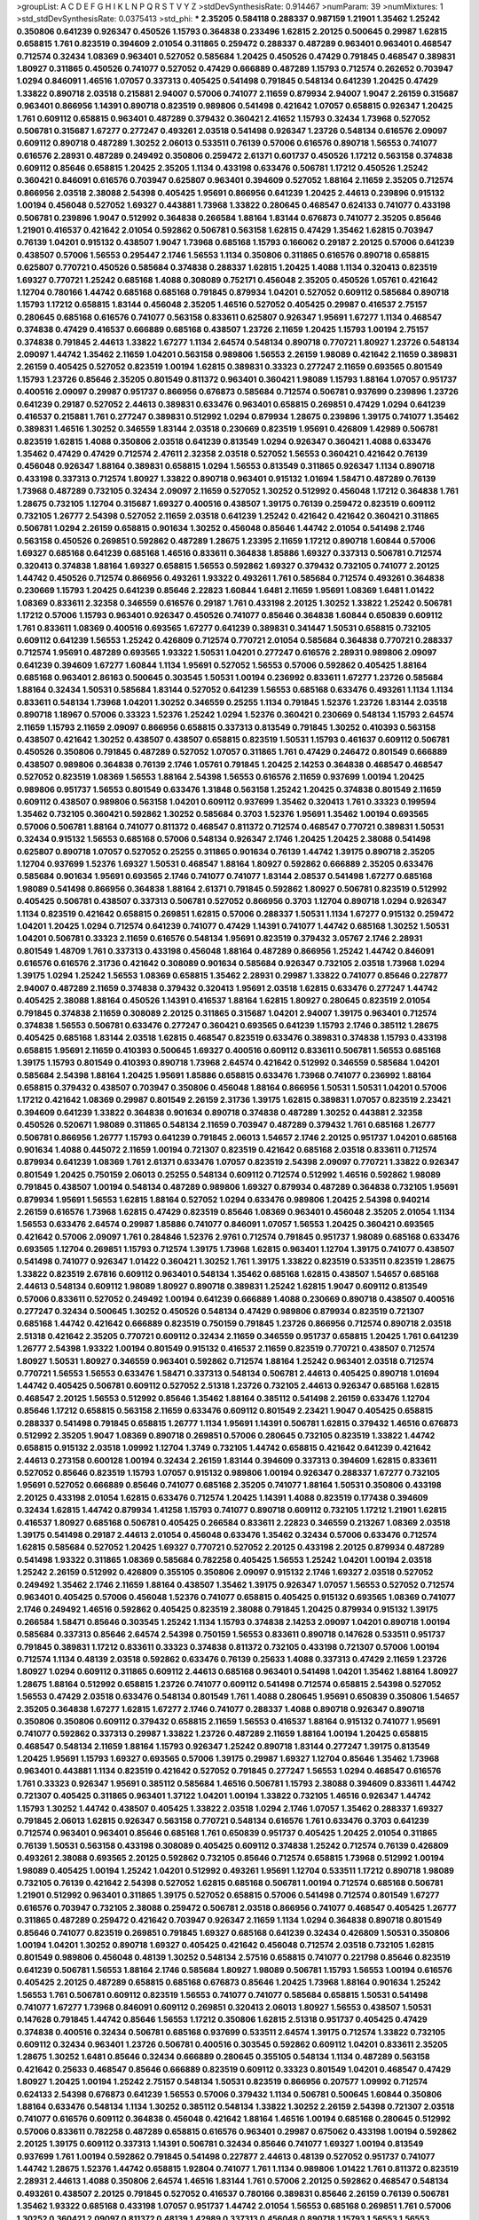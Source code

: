 >groupList:
A C D E F G H I K L
N P Q R S T V Y Z 
>stdDevSynthesisRate:
0.914467 
>numParam:
39
>numMixtures:
1
>std_stdDevSynthesisRate:
0.0375413
>std_phi:
***
2.35205 0.584118 0.288337 0.987159 1.21901 1.35462 1.25242 0.350806 0.641239 0.926347
0.450526 1.15793 0.364838 0.233496 1.62815 2.20125 0.500645 0.29987 1.62815 0.658815
1.761 0.823519 0.394609 2.01054 0.311865 0.259472 0.288337 0.487289 0.963401 0.963401
0.468547 0.712574 0.32434 1.08369 0.963401 0.527052 0.585684 1.20425 0.450526 0.47429
0.791845 0.468547 0.389831 1.80927 0.311865 0.450526 0.741077 0.527052 0.47429 0.666889
0.487289 1.15793 0.712574 0.262652 0.703947 1.0294 0.846091 1.46516 1.07057 0.337313
0.405425 0.541498 0.791845 0.548134 0.641239 1.20425 0.47429 1.33822 0.890718 2.03518
0.215881 2.94007 0.57006 0.741077 2.11659 0.879934 2.94007 1.9047 2.26159 0.315687
0.963401 0.866956 1.14391 0.890718 0.823519 0.989806 0.541498 0.421642 1.07057 0.658815
0.926347 1.20425 1.761 0.609112 0.658815 0.963401 0.487289 0.379432 0.360421 2.41652
1.15793 0.32434 1.73968 0.527052 0.506781 0.315687 1.67277 0.277247 0.493261 2.03518
0.541498 0.926347 1.23726 0.548134 0.616576 2.09097 0.609112 0.890718 0.487289 1.30252
2.06013 0.533511 0.76139 0.57006 0.616576 0.890718 1.56553 0.741077 0.616576 2.28931
0.487289 0.249492 0.350806 0.259472 2.61371 0.601737 0.450526 1.17212 0.563158 0.374838
0.609112 0.85646 0.658815 1.20425 2.35205 1.1134 0.433198 0.633476 0.506781 1.17212
0.450526 1.25242 0.360421 0.846091 0.616576 0.703947 0.625807 0.963401 0.394609 0.527052
1.88164 2.11659 2.35205 0.712574 0.866956 2.03518 2.38088 2.54398 0.405425 1.95691
0.866956 0.641239 1.20425 2.44613 0.239896 0.915132 1.00194 0.456048 0.527052 1.69327
0.443881 1.73968 1.33822 0.280645 0.468547 0.624133 0.741077 0.433198 0.506781 0.239896
1.9047 0.512992 0.364838 0.266584 1.88164 1.83144 0.676873 0.741077 2.35205 0.85646
1.21901 0.416537 0.421642 2.01054 0.592862 0.506781 0.563158 1.62815 0.47429 1.35462
1.62815 0.703947 0.76139 1.04201 0.915132 0.438507 1.9047 1.73968 0.685168 1.15793
0.166062 0.29187 2.20125 0.57006 0.641239 0.438507 0.57006 1.56553 0.295447 2.1746
1.56553 1.1134 0.350806 0.311865 0.616576 0.890718 0.658815 0.625807 0.770721 0.450526
0.585684 0.374838 0.288337 1.62815 1.20425 1.4088 1.1134 0.320413 0.823519 1.69327
0.770721 1.25242 0.685168 1.4088 0.308089 0.752171 0.456048 2.35205 0.450526 1.05761
0.421642 1.12704 0.780166 1.44742 0.685168 0.685168 0.791845 0.879934 1.04201 0.527052
0.609112 0.585684 0.890718 1.15793 1.17212 0.658815 1.83144 0.456048 2.35205 1.46516
0.527052 0.405425 0.29987 0.416537 2.75157 0.280645 0.685168 0.616576 0.741077 0.563158
0.833611 0.625807 0.926347 1.95691 1.67277 1.1134 0.468547 0.374838 0.47429 0.416537
0.666889 0.685168 0.438507 1.23726 2.11659 1.20425 1.15793 1.00194 2.75157 0.374838
0.791845 2.44613 1.33822 1.67277 1.1134 2.64574 0.548134 0.890718 0.770721 1.80927
1.23726 0.548134 2.09097 1.44742 1.35462 2.11659 1.04201 0.563158 0.989806 1.56553
2.26159 1.98089 0.421642 2.11659 0.389831 2.26159 0.405425 0.527052 0.823519 1.00194
1.62815 0.389831 0.33323 0.277247 2.11659 0.693565 0.801549 1.15793 1.23726 0.85646
2.35205 0.801549 0.811372 0.963401 0.360421 1.98089 1.15793 1.88164 1.07057 0.951737
0.400516 2.09097 0.29987 0.951737 0.866956 0.676873 0.585684 0.712574 0.506781 0.937699
0.239896 1.23726 0.641239 0.29187 0.527052 2.44613 0.389831 0.633476 0.963401 0.658815
0.269851 0.47429 1.0294 0.641239 0.416537 0.215881 1.761 0.277247 0.389831 0.512992
1.0294 0.879934 1.28675 0.239896 1.39175 0.741077 1.35462 0.389831 1.46516 1.30252
0.346559 1.83144 2.03518 0.230669 0.823519 1.95691 0.426809 1.42989 0.506781 0.823519
1.62815 1.4088 0.350806 2.03518 0.641239 0.813549 1.0294 0.926347 0.360421 1.4088
0.633476 1.35462 0.47429 0.47429 0.712574 2.47611 2.32358 2.03518 0.527052 1.56553
0.360421 0.421642 0.76139 0.456048 0.926347 1.88164 0.389831 0.658815 1.0294 1.56553
0.813549 0.311865 0.926347 1.1134 0.890718 0.433198 0.337313 0.712574 1.80927 1.33822
0.890718 0.963401 0.915132 1.01694 1.58471 0.487289 0.76139 1.73968 0.487289 0.732105
0.32434 2.09097 2.11659 0.527052 1.30252 0.512992 0.456048 1.17212 0.364838 1.761
1.28675 0.732105 1.12704 0.315687 1.69327 0.400516 0.438507 1.39175 0.76139 0.259472
0.823519 0.609112 0.732105 1.26777 2.54398 0.527052 2.11659 2.03518 0.641239 1.25242
0.421642 0.421642 0.360421 0.311865 0.506781 1.0294 2.26159 0.658815 0.901634 1.30252
0.456048 0.85646 1.44742 2.01054 0.541498 2.1746 0.563158 0.450526 0.269851 0.592862
0.487289 1.28675 1.23395 2.11659 1.17212 0.890718 1.60844 0.57006 1.69327 0.685168
0.641239 0.685168 1.46516 0.833611 0.364838 1.85886 1.69327 0.337313 0.506781 0.712574
0.320413 0.374838 1.88164 1.69327 0.658815 1.56553 0.592862 1.69327 0.379432 0.732105
0.741077 2.20125 1.44742 0.450526 0.712574 0.866956 0.493261 1.93322 0.493261 1.761
0.585684 0.712574 0.493261 0.364838 0.230669 1.15793 1.20425 0.641239 0.85646 2.22823
1.60844 1.6481 2.11659 1.95691 1.08369 1.6481 1.01422 1.08369 0.833611 2.32358
0.346559 0.616576 0.29187 1.761 0.433198 2.20125 1.30252 1.33822 1.25242 0.506781
1.17212 0.57006 1.15793 0.963401 0.926347 0.450526 0.741077 0.85646 0.364838 1.60844
0.650839 0.609112 1.761 0.833611 1.08369 0.400516 0.693565 1.67277 0.641239 0.389831
0.341447 1.50531 0.658815 0.732105 0.609112 0.641239 1.56553 1.25242 0.426809 0.712574
0.770721 2.01054 0.585684 0.364838 0.770721 0.288337 0.712574 1.95691 0.487289 0.693565
1.93322 1.50531 1.04201 0.277247 0.616576 2.28931 0.989806 2.09097 0.641239 0.394609
1.67277 1.60844 1.1134 1.95691 0.527052 1.56553 0.57006 0.592862 0.405425 1.88164
0.685168 0.963401 2.86163 0.500645 0.303545 1.50531 1.00194 0.236992 0.833611 1.67277
1.23726 0.585684 1.88164 0.32434 1.50531 0.585684 1.83144 0.527052 0.641239 1.56553
0.685168 0.633476 0.493261 1.1134 1.1134 0.833611 0.548134 1.73968 1.04201 1.30252
0.346559 0.25255 1.1134 0.791845 1.52376 1.23726 1.83144 2.03518 0.890718 1.18967
0.57006 0.33323 1.52376 1.25242 1.0294 1.52376 0.360421 0.230669 0.548134 1.15793
2.64574 2.11659 1.15793 2.11659 2.09097 0.866956 0.658815 0.337313 0.813549 0.791845
1.30252 0.410393 0.563158 0.438507 0.421642 1.30252 0.438507 0.438507 0.658815 0.823519
1.50531 1.15793 0.461637 0.609112 0.506781 0.450526 0.350806 0.791845 0.487289 0.527052
1.07057 0.311865 1.761 0.47429 0.246472 0.801549 0.666889 0.438507 0.989806 0.364838
0.76139 2.1746 1.05761 0.791845 1.20425 2.14253 0.364838 0.468547 0.468547 0.527052
0.823519 1.08369 1.56553 1.88164 2.54398 1.56553 0.616576 2.11659 0.937699 1.00194
1.20425 0.989806 0.951737 1.56553 0.801549 0.633476 1.31848 0.563158 1.25242 1.20425
0.374838 0.801549 2.11659 0.609112 0.438507 0.989806 0.563158 1.04201 0.609112 0.937699
1.35462 0.320413 1.761 0.33323 0.199594 1.35462 0.732105 0.360421 0.592862 1.30252
0.585684 0.3703 1.52376 1.95691 1.35462 1.00194 0.693565 0.57006 0.506781 1.88164
0.741077 0.811372 0.468547 0.811372 0.712574 0.468547 0.770721 0.389831 1.50531 0.32434
0.915132 1.56553 0.685168 0.57006 0.548134 0.926347 2.1746 1.20425 1.20425 2.38088
0.541498 0.625807 0.890718 1.07057 0.527052 0.25255 0.311865 0.901634 0.76139 1.44742
1.39175 0.890718 2.35205 1.12704 0.937699 1.52376 1.69327 1.50531 0.468547 1.88164
1.80927 0.592862 0.666889 2.35205 0.633476 0.585684 0.901634 1.95691 0.693565 2.1746
0.741077 0.741077 1.83144 2.08537 0.541498 1.67277 0.685168 1.98089 0.541498 0.866956
0.364838 1.88164 2.61371 0.791845 0.592862 1.80927 0.506781 0.823519 0.512992 0.405425
0.506781 0.438507 0.337313 0.506781 0.527052 0.866956 0.3703 1.12704 0.890718 1.0294
0.926347 1.1134 0.823519 0.421642 0.658815 0.269851 1.62815 0.57006 0.288337 1.50531
1.1134 1.67277 0.915132 0.259472 1.04201 1.20425 1.0294 0.712574 0.641239 0.741077
0.47429 1.14391 0.741077 1.44742 0.685168 1.30252 1.50531 1.04201 0.506781 0.33323
2.11659 0.616576 0.548134 1.95691 0.823519 0.379432 3.05767 2.1746 2.28931 0.801549
1.48709 1.761 0.337313 0.433198 0.456048 1.88164 0.487289 0.866956 1.25242 1.44742
0.846091 0.616576 0.616576 2.31736 0.421642 0.308089 0.901634 0.585684 0.926347 0.732105
2.03518 1.73968 1.0294 1.39175 1.0294 1.25242 1.56553 1.08369 0.658815 1.35462
2.28931 0.29987 1.33822 0.741077 0.85646 0.227877 2.94007 0.487289 2.11659 0.374838
0.379432 0.320413 1.95691 2.03518 1.62815 0.633476 0.277247 1.44742 0.405425 2.38088
1.88164 0.450526 1.14391 0.416537 1.88164 1.62815 1.80927 0.280645 0.823519 2.01054
0.791845 0.374838 2.11659 0.308089 2.20125 0.311865 0.315687 1.04201 2.94007 1.39175
0.963401 0.712574 0.374838 1.56553 0.506781 0.633476 0.277247 0.360421 0.693565 0.641239
1.15793 2.1746 0.385112 1.28675 0.405425 0.685168 1.83144 2.03518 1.62815 0.468547
0.823519 0.633476 0.389831 0.374838 1.15793 0.433198 0.658815 1.95691 2.11659 0.410393
0.500645 1.69327 0.400516 0.609112 0.833611 0.506781 1.56553 0.685168 1.39175 1.15793
0.801549 0.410393 0.890718 1.73968 2.64574 0.421642 0.512992 0.346559 0.585684 1.04201
0.585684 2.54398 1.88164 1.20425 1.95691 1.85886 0.658815 0.633476 1.73968 0.741077
0.236992 1.88164 0.658815 0.379432 0.438507 0.703947 0.350806 0.456048 1.88164 0.866956
1.50531 1.50531 1.04201 0.57006 1.17212 0.421642 1.08369 0.29987 0.801549 2.26159
2.31736 1.39175 1.62815 0.389831 1.07057 0.823519 2.23421 0.394609 0.641239 1.33822
0.364838 0.901634 0.890718 0.374838 0.487289 1.30252 0.443881 2.32358 0.450526 0.520671
1.98089 0.311865 0.548134 2.11659 0.703947 0.487289 0.379432 1.761 0.685168 1.26777
0.506781 0.866956 1.26777 1.15793 0.641239 0.791845 2.06013 1.54657 2.1746 2.20125
0.951737 1.04201 0.685168 0.901634 1.4088 0.445072 2.11659 1.00194 0.721307 0.823519
0.421642 0.685168 2.03518 0.833611 0.712574 0.879934 0.641239 1.08369 1.761 2.61371
0.633476 1.07057 0.823519 2.54398 2.09097 0.770721 1.33822 0.926347 0.801549 1.20425
0.750159 2.06013 0.25255 0.548134 0.609112 0.712574 0.512992 1.46516 0.592862 1.98089
0.791845 0.438507 1.00194 0.548134 0.487289 0.989806 1.69327 0.879934 0.487289 0.364838
0.732105 1.95691 0.879934 1.95691 1.56553 1.62815 1.88164 0.527052 1.0294 0.633476
0.989806 1.20425 2.54398 0.940214 2.26159 0.616576 1.73968 1.62815 0.47429 0.823519
0.85646 1.08369 0.963401 0.456048 2.35205 2.01054 1.1134 1.56553 0.633476 2.64574
0.29987 1.85886 0.741077 0.846091 1.07057 1.56553 1.20425 0.360421 0.693565 0.421642
0.57006 2.09097 1.761 0.284846 1.52376 2.9761 0.712574 0.791845 0.951737 1.98089
0.685168 0.633476 0.693565 1.12704 0.269851 1.15793 0.712574 1.39175 1.73968 1.62815
0.963401 1.12704 1.39175 0.741077 0.438507 0.541498 0.741077 0.926347 1.01422 0.360421
1.30252 1.761 1.39175 1.33822 0.823519 0.533511 0.823519 1.28675 1.33822 0.823519
2.67816 0.609112 0.963401 0.548134 1.35462 0.685168 1.62815 0.438507 1.54657 0.685168
2.44613 0.548134 0.609112 1.98089 1.80927 0.890718 0.389831 1.25242 1.62815 1.9047
0.609112 0.813549 0.57006 0.833611 0.527052 0.249492 1.00194 0.641239 0.666889 1.4088
0.230669 0.890718 0.438507 0.400516 0.277247 0.32434 0.500645 1.30252 0.450526 0.548134
0.47429 0.989806 0.879934 0.823519 0.721307 0.685168 1.44742 0.421642 0.666889 0.823519
0.750159 0.791845 1.23726 0.866956 0.712574 0.890718 2.03518 2.51318 0.421642 2.35205
0.770721 0.609112 0.32434 2.11659 0.346559 0.951737 0.658815 1.20425 1.761 0.641239
1.26777 2.54398 1.93322 1.00194 0.801549 0.915132 0.416537 2.11659 0.823519 0.770721
0.438507 0.712574 1.80927 1.50531 1.80927 0.346559 0.963401 0.592862 0.712574 1.88164
1.25242 0.963401 2.03518 0.712574 0.770721 1.56553 1.56553 0.633476 1.58471 0.337313
0.548134 0.506781 2.44613 0.405425 0.890718 1.01694 1.44742 0.405425 0.506781 0.609112
0.527052 2.51318 1.23726 0.732105 2.44613 0.926347 0.685168 1.62815 0.468547 2.20125
1.56553 0.512992 0.85646 1.35462 1.88164 0.385112 0.541498 2.26159 0.633476 1.12704
0.85646 1.17212 0.658815 0.563158 2.11659 0.633476 0.609112 0.801549 2.23421 1.9047
0.405425 0.658815 0.288337 0.541498 0.791845 0.658815 1.26777 1.1134 1.95691 1.14391
0.506781 1.62815 0.379432 1.46516 0.676873 0.512992 2.35205 1.9047 1.08369 0.890718
0.269851 0.57006 0.280645 0.732105 0.823519 1.33822 1.44742 0.658815 0.915132 2.03518
1.09992 1.12704 1.3749 0.732105 1.44742 0.658815 0.421642 0.641239 0.421642 2.44613
0.273158 0.600128 1.00194 0.32434 2.26159 1.83144 0.394609 0.337313 0.394609 1.62815
0.833611 0.527052 0.85646 0.823519 1.15793 1.07057 0.915132 0.989806 1.00194 0.926347
0.288337 1.67277 0.732105 1.95691 0.527052 0.666889 0.85646 0.741077 0.685168 2.35205
0.741077 1.88164 1.50531 0.350806 0.433198 2.20125 0.433198 2.01054 1.62815 0.633476
0.712574 1.20425 1.14391 1.4088 0.823519 0.177438 0.394609 0.32434 1.62815 1.44742
0.879934 1.41258 1.15793 0.741077 0.890718 0.609112 0.732105 1.17212 1.21901 1.62815
0.416537 1.80927 0.685168 0.506781 0.405425 0.266584 0.833611 2.22823 0.346559 0.213267
1.08369 2.03518 1.39175 0.541498 0.29187 2.44613 2.01054 0.456048 0.633476 1.35462
0.32434 0.57006 0.633476 0.712574 1.62815 0.585684 0.527052 1.20425 1.69327 0.770721
0.527052 2.20125 0.433198 2.20125 0.879934 0.487289 0.541498 1.93322 0.311865 1.08369
0.585684 0.782258 0.405425 1.56553 1.25242 1.04201 1.00194 2.03518 1.25242 2.26159
0.512992 0.426809 0.355105 0.350806 2.09097 0.915132 2.1746 1.69327 2.03518 0.527052
0.249492 1.35462 2.1746 2.11659 1.88164 0.438507 1.35462 1.39175 0.926347 1.07057
1.56553 0.527052 0.712574 0.963401 0.405425 0.57006 0.456048 1.52376 0.741077 0.658815
0.405425 0.915132 0.693565 1.08369 0.741077 2.1746 0.249492 1.46516 0.592862 0.405425
0.823519 2.38088 0.791845 1.20425 0.879934 0.915132 1.39175 0.266584 1.58471 0.85646
0.303545 1.25242 1.1134 1.15793 0.374838 2.14253 2.09097 1.04201 0.890718 1.00194
0.585684 0.337313 0.85646 2.64574 2.54398 0.750159 1.56553 0.833611 0.890718 0.147628
0.533511 0.951737 0.791845 0.389831 1.17212 0.833611 0.33323 0.374838 0.811372 0.732105
0.433198 0.721307 0.57006 1.00194 0.712574 1.1134 0.48139 2.03518 0.592862 0.633476
0.76139 0.25633 1.4088 0.337313 0.47429 2.11659 1.23726 1.80927 1.0294 0.609112
0.311865 0.609112 2.44613 0.685168 0.963401 0.541498 1.04201 1.35462 1.88164 1.80927
1.28675 1.88164 0.512992 0.658815 1.23726 0.741077 0.609112 0.541498 0.712574 0.658815
2.54398 0.527052 1.56553 0.47429 2.03518 0.633476 0.548134 0.801549 1.761 1.4088
0.280645 1.95691 0.650839 0.350806 1.54657 2.35205 0.364838 1.67277 1.62815 1.67277
2.1746 0.741077 0.288337 1.4088 0.890718 0.926347 0.890718 0.350806 0.350806 0.609112
0.379432 0.658815 2.11659 1.56553 0.416537 1.88164 0.915132 0.741077 1.95691 0.741077
0.592862 0.337313 0.29987 1.33822 1.23726 0.487289 2.11659 1.88164 1.00194 1.20425
0.658815 0.468547 0.548134 2.11659 1.88164 1.15793 0.926347 1.25242 0.890718 1.83144
0.277247 1.39175 0.813549 1.20425 1.95691 1.15793 1.69327 0.693565 0.57006 1.39175
0.29987 1.69327 1.12704 0.85646 1.35462 1.73968 0.963401 0.443881 1.1134 0.823519
0.421642 0.527052 0.791845 0.277247 1.56553 1.0294 0.468547 0.616576 1.761 0.33323
0.926347 1.95691 0.385112 0.585684 1.46516 0.506781 1.15793 2.38088 0.394609 0.833611
1.44742 0.721307 0.405425 0.311865 0.963401 1.37122 1.04201 1.00194 1.33822 0.732105
1.46516 0.926347 1.44742 1.15793 1.30252 1.44742 0.438507 0.405425 1.33822 2.03518
1.0294 2.1746 1.07057 1.35462 0.288337 1.69327 0.791845 2.06013 1.62815 0.926347
0.563158 0.770721 0.548134 0.616576 1.761 0.633476 0.3703 0.641239 0.712574 0.963401
0.963401 0.85646 0.685168 1.761 0.650839 0.951737 0.405425 1.20425 2.01054 0.311865
0.76139 1.50531 0.563158 0.433198 0.308089 0.405425 0.609112 0.374838 1.25242 0.712574
0.76139 0.426809 0.493261 2.38088 0.693565 2.20125 0.592862 0.732105 0.85646 0.712574
0.658815 1.73968 0.512992 1.00194 1.98089 0.405425 1.00194 1.25242 1.04201 0.512992
0.493261 1.95691 1.12704 0.533511 1.17212 0.890718 1.98089 0.732105 0.76139 0.421642
2.54398 0.527052 1.62815 0.685168 0.506781 1.00194 0.712574 0.685168 0.506781 1.21901
0.512992 0.963401 0.311865 1.39175 0.527052 0.658815 0.57006 0.541498 0.712574 0.801549
1.67277 0.616576 0.703947 0.732105 2.38088 0.259472 0.506781 2.03518 0.866956 0.741077
0.468547 0.405425 1.26777 0.311865 0.487289 0.259472 0.421642 0.703947 0.926347 2.11659
1.1134 1.0294 0.364838 0.890718 0.801549 0.85646 0.741077 0.823519 0.269851 0.791845
1.69327 0.685168 0.641239 0.32434 0.426809 1.50531 0.350806 1.00194 1.04201 1.30252
0.890718 1.69327 0.405425 0.421642 0.456048 0.712574 2.03518 0.732105 1.62815 0.801549
0.989806 0.456048 0.48139 1.30252 0.548134 2.57516 0.658815 0.741077 0.221798 0.85646
0.823519 0.641239 0.506781 1.56553 1.88164 2.1746 0.585684 1.80927 1.98089 0.506781
1.15793 1.56553 1.00194 0.616576 0.405425 2.20125 0.487289 0.658815 0.685168 0.676873
0.85646 1.20425 1.73968 1.88164 0.901634 1.25242 1.56553 1.761 0.506781 0.609112
0.823519 1.56553 0.741077 0.741077 0.585684 0.658815 1.50531 0.541498 0.741077 1.67277
1.73968 0.846091 0.609112 0.269851 0.320413 2.06013 1.80927 1.56553 0.438507 1.50531
0.147628 0.791845 1.44742 0.85646 1.56553 1.17212 0.350806 1.62815 2.51318 0.951737
0.405425 0.47429 0.374838 0.400516 0.32434 0.506781 0.685168 0.937699 0.533511 2.64574
1.39175 0.712574 1.33822 0.732105 0.609112 0.32434 0.963401 1.23726 0.506781 0.400516
0.303545 0.592862 0.609112 1.04201 0.833611 2.35205 1.28675 1.30252 1.6481 0.85646
0.32434 0.666889 0.280645 0.355105 0.548134 1.1134 0.487289 0.563158 0.421642 0.25633
0.468547 0.85646 0.666889 0.823519 0.609112 0.33323 0.801549 1.04201 0.468547 0.47429
1.80927 1.20425 1.00194 1.25242 2.75157 0.548134 1.50531 0.823519 0.866956 0.207577
1.09992 0.712574 0.624133 2.54398 0.676873 0.641239 1.56553 0.57006 0.379432 1.1134
0.506781 0.500645 1.60844 0.350806 1.88164 0.633476 0.548134 1.1134 1.30252 0.385112
0.548134 1.33822 1.30252 2.26159 2.54398 0.721307 2.03518 0.741077 0.616576 0.609112
0.364838 0.456048 0.421642 1.88164 1.46516 1.00194 0.685168 0.280645 0.512992 0.57006
0.833611 0.782258 0.487289 0.658815 0.616576 0.963401 0.29987 0.675062 0.433198 1.00194
0.592862 2.20125 1.39175 0.609112 0.337313 1.14391 0.506781 0.32434 0.85646 0.741077
1.69327 1.00194 0.813549 0.937699 1.761 1.00194 0.592862 0.791845 0.541498 0.227877
2.44613 0.48139 0.527052 0.951737 0.741077 1.44742 1.28675 1.52376 1.44742 0.658815
1.92804 0.741077 1.761 1.1134 0.989806 1.01422 1.761 0.811372 0.823519 2.28931
2.44613 1.4088 0.350806 2.64574 1.46516 1.83144 1.761 0.57006 2.20125 0.592862
0.468547 0.548134 0.493261 0.438507 2.20125 0.791845 0.527052 0.416537 0.780166 0.389831
0.85646 2.26159 0.76139 0.506781 1.35462 1.93322 0.685168 0.433198 1.07057 0.951737
1.44742 2.01054 1.56553 0.685168 0.269851 1.761 0.57006 1.30252 0.360421 2.09097
0.811372 0.48139 1.42989 0.337313 0.456048 0.890718 1.15793 1.56553 1.56553 1.69327
2.11659 1.04201 1.4088 0.85646 1.69327 0.29987 0.29987 0.901634 0.685168 0.350806
1.35462 2.03518 0.213267 2.26159 1.04201 0.658815 0.732105 1.69327 0.221798 1.69327
1.9047 0.890718 1.83144 0.833611 1.67277 0.926347 2.03518 0.609112 0.308089 0.410393
0.890718 0.890718 0.506781 1.39175 0.259472 0.269851 0.346559 1.25242 0.770721 0.277247
1.93322 0.879934 0.506781 0.320413 0.791845 0.493261 2.75157 0.259472 2.1746 2.14253
1.25242 0.926347 1.62815 0.703947 0.592862 0.337313 0.770721 0.389831 2.28931 1.15793
1.30252 2.14828 0.57006 0.527052 2.26159 1.54657 0.633476 1.44742 0.901634 2.64574
0.866956 1.761 0.389831 1.50531 0.703947 0.641239 0.685168 0.493261 0.770721 1.00194
2.26159 2.1746 0.741077 0.506781 0.57006 1.83144 0.963401 0.963401 0.385112 0.527052
2.1746 1.44742 0.791845 1.56553 0.741077 2.11659 1.50531 0.405425 0.813549 0.926347
0.456048 0.389831 0.506781 0.833611 2.20125 0.438507 1.20425 0.450526 0.506781 0.676873
1.15793 2.03518 1.20425 0.360421 1.20425 2.1746 1.78737 0.487289 1.30252 1.80927
0.712574 1.39175 0.732105 1.73968 1.69327 0.633476 0.658815 0.548134 1.50531 0.712574
2.61371 1.00194 1.44742 1.4088 0.374838 0.901634 1.62815 0.592862 1.23726 0.712574
1.48709 0.658815 0.456048 0.346559 0.975207 0.641239 1.98089 0.866956 0.433198 0.577046
2.75157 1.20425 1.00194 0.506781 0.770721 2.57516 2.06013 0.315687 1.56553 1.9047
0.29987 0.592862 0.609112 1.52376 1.62815 0.506781 1.4088 1.95691 0.641239 1.85886
0.890718 0.741077 2.20125 1.95691 2.11659 0.273158 0.685168 1.14391 2.03518 0.506781
0.926347 0.487289 0.468547 0.890718 1.04201 1.67277 1.28675 0.676873 0.676873 0.975207
0.57006 1.20425 0.658815 0.32434 0.421642 0.405425 1.35462 0.541498 0.337313 0.25633
0.421642 0.791845 1.9047 1.04201 0.487289 0.394609 1.62815 0.308089 0.823519 1.50531
0.468547 0.563158 1.50531 1.1134 0.890718 0.801549 0.741077 0.791845 0.901634 1.1134
0.374838 1.80927 0.741077 1.9047 1.23726 0.456048 1.73968 2.20125 0.801549 0.890718
0.926347 1.20425 0.461637 0.658815 0.438507 0.890718 1.46516 1.56553 1.08369 0.801549
2.1746 0.246472 1.88164 0.468547 0.450526 2.11659 0.833611 1.95691 2.47611 2.26159
0.364838 2.03518 0.57006 1.50531 1.52376 0.712574 2.09097 0.493261 0.493261 1.08369
1.62815 1.33822 0.426809 0.487289 0.360421 0.426809 1.08369 2.44613 0.389831 1.20425
1.21901 1.62815 2.86163 0.676873 2.06013 2.38088 1.15793 0.421642 0.592862 0.866956
0.658815 0.937699 1.30252 0.563158 0.337313 2.11659 1.35462 0.438507 0.443881 1.15793
1.50531 0.230669 1.25242 0.548134 0.191917 2.11659 1.69327 1.39175 0.712574 0.585684
1.04201 0.527052 1.80927 0.32434 0.585684 0.548134 0.350806 0.456048 2.38088 0.527052
0.364838 0.676873 0.350806 0.421642 1.30252 0.85646 1.44742 1.46516 0.32434 0.801549
0.76139 1.62815 1.93322 1.07057 1.56553 0.703947 1.83144 2.20125 1.23726 0.85646
0.405425 0.433198 1.39175 0.405425 1.69327 1.08369 1.04201 2.71826 2.03518 0.890718
0.421642 1.15793 2.44613 0.989806 0.284846 1.08369 0.592862 1.50531 0.633476 0.658815
0.224516 0.780166 0.450526 1.00194 2.32358 1.4088 0.712574 0.676873 0.866956 1.30252
0.468547 2.11659 1.73968 1.05761 1.04201 1.00194 0.901634 0.741077 0.548134 0.389831
0.901634 2.35205 2.54398 1.69327 2.11659 1.93322 1.95691 0.801549 1.88164 0.666889
0.685168 0.609112 0.770721 0.616576 0.633476 0.328315 1.00194 1.1134 0.32434 0.915132
0.47429 1.1134 2.54398 1.95691 2.11659 1.50531 1.20425 1.93322 1.30252 0.32434
0.866956 1.35462 1.04201 0.609112 1.30252 0.585684 1.1134 0.548134 1.39175 2.44613
0.48139 1.25242 1.52376 1.07057 0.57006 1.23726 0.57006 0.410393 0.527052 1.00194
0.450526 0.379432 1.20425 0.585684 0.890718 0.703947 0.29987 1.88164 1.80927 0.963401
0.963401 1.4088 0.520671 1.4088 0.658815 0.633476 0.374838 1.73968 0.823519 0.221798
1.52376 1.09698 0.438507 1.25242 0.288337 0.47429 0.732105 0.374838 0.438507 0.801549
2.06013 0.926347 0.487289 1.95691 0.405425 1.39175 0.360421 0.585684 0.374838 2.28931
1.33822 0.585684 0.541498 1.58471 0.360421 1.18967 0.843827 0.527052 0.592862 0.416537
0.364838 1.4088 0.280645 1.04201 1.62815 0.926347 1.73968 0.468547 0.438507 1.30252
1.56553 2.03518 1.20425 0.712574 1.80927 0.468547 1.07057 1.20425 0.658815 1.0294
0.350806 1.69327 0.641239 0.421642 0.548134 0.527052 0.438507 1.80927 1.56553 1.09992
0.609112 2.09097 0.548134 0.712574 0.374838 0.666889 1.31848 1.07057 0.703947 1.69327
0.951737 0.741077 0.951737 0.712574 1.80927 0.421642 0.592862 0.866956 1.00194 1.95691
0.47429 0.915132 1.95691 0.421642 1.21901 1.18967 2.35205 0.890718 0.616576 0.685168
0.433198 2.11659 0.379432 1.00194 0.890718 1.04201 0.85646 0.866956 0.33323 0.666889
1.15793 0.741077 0.410393 0.487289 0.989806 0.487289 0.57006 0.487289 1.95691 2.11659
0.685168 1.23726 0.47429 1.62815 0.633476 1.35462 0.487289 0.658815 0.499306 1.12704
1.95691 0.633476 1.42989 0.374838 1.28675 0.951737 0.337313 1.56553 1.56553 0.823519
0.693565 1.20425 0.890718 1.18967 0.512992 0.951737 0.47429 0.346559 1.83144 1.98089
1.88164 1.1134 1.35462 0.433198 0.389831 0.288337 0.57006 1.00194 0.963401 0.658815
1.58471 0.399445 1.0294 0.493261 0.791845 0.319556 1.80927 0.311865 1.20425 1.00194
1.54657 2.86163 0.266584 1.04201 1.42607 0.221798 1.30252 0.592862 0.421642 0.438507
1.60844 0.450526 0.801549 0.364838 0.585684 0.676873 0.487289 1.88164 0.633476 0.548134
1.35462 0.29987 0.527052 0.633476 0.249492 0.658815 2.01054 0.421642 1.20425 1.80927
0.712574 0.823519 1.28675 0.76139 2.26159 1.73968 1.95691 0.487289 0.533511 1.9047
0.685168 1.15793 0.468547 0.350806 0.641239 0.937699 0.592862 0.76139 0.506781 1.1134
0.410393 0.833611 0.389831 2.20125 2.26159 2.03518 1.20425 2.26159 0.288337 0.791845
0.633476 1.73968 2.11659 0.438507 0.926347 0.949191 0.741077 0.379432 0.693565 1.761
0.685168 0.487289 0.791845 1.09992 0.379432 0.833611 0.284846 0.374838 0.609112 2.51318
0.741077 0.811372 1.60844 0.527052 0.374838 0.450526 0.685168 2.28931 1.69327 0.554852
0.548134 0.989806 1.62815 0.266584 0.374838 0.901634 1.9047 1.37122 0.563158 0.506781
0.685168 0.487289 1.88164 1.88164 0.658815 2.03518 0.658815 0.389831 1.07057 1.44742
0.585684 0.989806 0.801549 2.28931 1.28675 0.823519 1.09992 0.685168 1.15793 0.685168
2.26159 2.26159 2.11659 1.95691 1.35462 2.03518 1.35462 1.15793 0.346559 1.20425
0.801549 0.337313 0.823519 0.328315 0.541498 1.69327 1.20425 2.28931 1.00194 1.56553
0.33323 0.633476 1.18967 1.35462 1.88164 1.56553 1.35462 1.60844 0.791845 0.400516
0.833611 0.732105 0.548134 0.915132 0.866956 0.791845 1.0294 0.963401 0.47429 0.658815
1.0294 0.85646 0.685168 0.438507 1.39175 1.28675 0.563158 1.00194 0.585684 1.33822
1.88164 1.15793 0.3703 0.963401 1.4088 1.78259 0.527052 1.93322 1.4088 1.00194
0.641239 0.770721 0.833611 0.866956 2.26159 0.487289 1.1134 0.750159 2.75157 1.0294
0.616576 0.350806 1.08369 1.35462 1.30252 0.732105 1.95691 0.29987 0.890718 0.658815
0.450526 0.512992 1.08369 1.761 1.88164 0.512992 0.633476 0.741077 0.801549 0.712574
2.26159 1.98089 1.62815 1.88164 2.09097 0.592862 0.177438 0.337313 2.54398 0.230669
0.405425 2.03518 1.33822 2.28931 0.541498 0.527052 0.389831 1.00194 0.405425 1.20425
0.712574 0.468547 0.770721 0.676873 0.685168 1.00194 2.03518 1.39175 1.12704 0.563158
0.57006 0.780166 0.57006 0.712574 0.405425 1.4088 0.685168 0.500645 1.85886 1.18649
0.259472 0.548134 0.633476 0.346559 0.823519 1.0294 0.47429 1.20425 0.159675 2.64574
1.33822 0.548134 0.833611 0.47429 0.450526 1.65252 0.616576 0.791845 0.350806 0.616576
0.937699 1.44742 0.658815 1.09992 1.08369 0.616576 0.85646 1.62815 0.320413 1.07057
1.50531 0.3703 0.85646 0.456048 1.44742 0.823519 2.03518 1.67277 2.01054 1.52376
1.20425 1.95691 0.76139 0.421642 0.374838 2.03518 1.00194 0.394609 0.585684 1.95691
1.20425 1.20425 1.1134 1.48709 0.421642 0.360421 1.26777 0.712574 2.03518 0.456048
1.80927 0.963401 1.31848 2.32358 2.9761 1.62815 0.641239 0.963401 2.64574 1.50531
1.50531 0.548134 0.609112 1.00194 1.25242 1.1134 1.56553 1.08369 0.364838 1.25242
1.69327 0.76139 0.421642 2.26159 0.541498 0.633476 0.741077 0.25255 1.62815 1.07057
1.88164 1.93322 1.761 0.227877 0.85646 1.83144 1.56553 1.56553 1.73968 0.337313
0.85646 1.07057 0.548134 0.520671 2.1746 0.989806 1.07057 0.57006 1.25242 1.69327
1.15793 1.28675 0.770721 1.15793 2.11659 0.364838 1.88164 0.592862 1.39175 0.27389
0.963401 0.823519 0.926347 1.761 0.712574 2.38088 0.741077 0.585684 2.20125 1.50531
1.761 0.963401 0.592862 0.563158 0.712574 2.09097 0.374838 0.239896 1.20425 2.20125
2.44613 1.95691 1.95691 0.85646 1.28675 1.04201 0.592862 1.95691 0.405425 2.28931
1.60844 0.823519 1.73968 2.44613 1.30252 0.461637 1.56553 0.456048 0.823519 1.50531
0.548134 0.438507 0.926347 0.374838 1.69327 0.269851 0.732105 0.548134 0.666889 0.770721
0.450526 1.25242 0.585684 1.05478 0.951737 1.73968 0.315687 0.433198 1.46516 0.421642
1.50531 0.364838 0.394609 1.15793 0.421642 0.577046 0.405425 0.741077 0.554852 2.35205
1.04201 0.364838 0.770721 2.75157 2.64574 1.56553 0.616576 1.20425 1.28675 1.60844
1.44742 1.39175 0.592862 0.433198 0.288337 1.54657 0.389831 0.487289 0.658815 0.801549
1.50531 0.438507 1.95691 0.685168 0.890718 1.48709 1.15793 2.26159 1.4088 0.658815
1.761 0.438507 0.269851 0.685168 2.20125 1.35462 1.56553 0.85646 0.456048 1.50531
1.80927 0.915132 1.80927 0.770721 1.44742 1.69327 1.80927 0.741077 1.35462 2.11659
0.364838 0.989806 0.379432 0.791845 1.28675 0.833611 1.15793 0.85646 1.35462 1.12704
0.512992 2.38088 1.00194 0.666889 0.416537 0.32434 0.364838 1.50531 1.56553 1.44742
2.03518 0.416537 1.52376 1.00194 0.658815 2.03518 1.00194 0.989806 0.641239 1.1134
0.926347 1.46516 2.35205 1.58471 1.9047 0.658815 1.4088 2.35205 0.721307 1.08369
0.307265 0.493261 0.951737 0.76139 0.833611 1.67277 0.554852 0.311865 0.416537 0.506781
1.73968 2.28931 0.600128 0.32434 1.0294 1.00194 1.52376 2.75157 2.35205 1.73968
1.20425 0.609112 0.189594 1.30252 1.1134 0.548134 1.73968 2.03518 2.64574 1.0294
0.846091 0.57006 0.951737 2.35205 0.506781 0.801549 1.04201 0.685168 0.48139 1.15793
0.791845 1.62815 0.951737 0.480102 1.39175 0.456048 1.80927 0.823519 0.963401 1.15793
0.527052 0.527052 0.288337 0.791845 1.95691 1.761 1.85886 0.416537 1.62815 0.47429
1.0294 1.95691 1.39175 0.400516 0.512992 1.83144 1.20425 0.360421 0.57006 1.60844
1.20425 0.963401 1.1134 0.199594 0.249492 1.58471 0.641239 1.42989 0.791845 0.438507
0.374838 0.866956 1.39175 1.83144 0.658815 0.633476 0.303545 0.833611 0.926347 0.421642
0.400516 1.31848 0.450526 0.506781 0.47429 0.487289 0.266584 1.69327 1.18967 0.890718
1.42989 1.50531 1.0294 1.761 0.685168 0.85646 0.29987 0.438507 0.801549 0.563158
2.11659 1.0294 0.592862 0.527052 1.04201 0.801549 0.512992 0.712574 1.15793 0.57006
1.00194 0.609112 0.633476 1.44742 0.770721 0.666889 1.25242 0.493261 1.00194 0.500645
0.770721 0.389831 1.15793 0.592862 2.28931 0.926347 0.405425 1.04201 0.890718 1.04201
1.35462 0.541498 1.1134 0.433198 0.823519 1.1134 0.405425 1.50531 1.93322 0.487289
0.394609 0.374838 1.33822 0.641239 0.780166 0.3703 0.213267 1.14391 1.35462 1.73968
0.732105 0.85646 0.890718 2.38088 0.288337 1.46516 0.801549 2.23421 0.770721 0.487289
0.658815 0.890718 0.468547 1.0294 1.00194 2.38088 1.07057 2.03518 1.761 1.80927
1.28675 0.224516 1.60844 0.259472 0.311865 2.61371 0.311865 2.20125 1.62815 1.30252
0.346559 0.811372 1.83144 1.50531 0.989806 1.78737 0.337313 0.633476 0.25633 0.421642
0.438507 0.239896 0.341447 0.890718 1.30252 0.712574 0.32434 2.11659 0.563158 1.04201
0.741077 1.88164 1.25242 0.712574 0.703947 1.07057 0.633476 0.658815 0.266584 1.46516
0.609112 1.17212 0.487289 2.26159 0.791845 0.410393 2.41652 0.421642 0.780166 0.616576
0.541498 2.09097 0.57006 2.03518 0.288337 1.69327 1.88164 1.44742 0.493261 1.761
0.374838 2.35205 1.00194 0.346559 1.33822 1.33822 0.732105 0.320413 2.38088 0.685168
0.741077 0.685168 0.685168 0.337313 1.15793 0.770721 0.438507 0.675062 0.337313 0.926347
0.76139 1.30252 0.548134 0.609112 0.527052 0.791845 0.506781 0.890718 1.62815 0.741077
2.06013 0.791845 0.57006 1.60844 2.20125 0.405425 1.62815 1.18967 1.83144 1.46516
0.963401 0.259472 0.721307 1.50531 2.09097 1.04201 0.85646 0.975207 2.03518 0.641239
0.389831 0.379432 2.03518 1.35462 0.685168 1.56553 1.56553 1.761 0.191917 0.360421
1.46516 0.288337 0.85646 1.33822 0.732105 1.00194 0.29987 2.51318 0.641239 2.64574
1.12704 1.08369 1.0294 1.25242 0.499306 0.493261 0.658815 2.26159 0.288337 0.400516
0.506781 0.57006 2.54398 0.328315 0.259472 1.69327 0.280645 0.421642 1.20425 1.12704
0.592862 0.394609 0.57006 0.823519 0.438507 1.80927 0.421642 0.487289 1.07057 1.42989
0.616576 0.421642 1.56553 1.88164 1.44742 1.46516 1.25242 0.405425 0.741077 1.0294
1.23726 2.11659 0.823519 0.685168 1.73968 0.29987 1.28675 0.951737 1.92804 1.00194
2.54398 0.915132 0.554852 1.80927 0.609112 0.770721 0.770721 0.337313 0.374838 1.46516
0.421642 0.890718 0.405425 0.433198 0.379432 0.703947 1.67277 0.770721 1.46516 1.88164
2.35205 1.25242 0.360421 0.866956 0.493261 0.76139 0.262652 0.426809 1.39175 0.592862
2.35205 1.80927 0.633476 1.56553 0.405425 0.741077 1.15793 0.592862 0.658815 0.47429
0.456048 0.633476 1.56553 1.73968 0.85646 1.25242 0.833611 1.69327 0.527052 0.548134
0.468547 0.438507 0.450526 0.487289 0.311865 0.548134 1.6481 0.926347 1.85886 0.76139
0.438507 2.54398 0.866956 1.01422 0.592862 0.405425 0.823519 0.915132 1.0294 0.468547
0.801549 0.315687 0.416537 0.389831 0.685168 0.823519 0.890718 0.421642 1.56553 2.11659
0.487289 0.741077 0.616576 0.456048 1.07057 1.69327 1.95691 0.585684 0.554852 1.08369
0.506781 0.438507 0.823519 0.616576 2.1746 1.04201 2.26159 1.20425 1.50531 1.761
1.25242 0.703947 0.585684 1.1134 1.35462 2.41652 1.33822 0.770721 1.20425 1.39175
1.50531 0.389831 0.633476 1.35462 0.76139 1.20425 1.80927 1.0294 0.963401 0.527052
0.27389 0.374838 0.926347 1.56553 0.433198 0.337313 1.15793 0.468547 1.20425 0.389831
2.38088 0.633476 1.95691 0.405425 0.191917 0.456048 0.741077 0.801549 1.69327 0.456048
0.389831 1.35462 0.712574 0.926347 2.03518 0.249492 1.67277 0.450526 0.712574 0.666889
0.25633 0.405425 0.450526 1.50531 0.527052 0.487289 1.0294 0.915132 0.685168 0.438507
0.527052 1.69327 0.633476 2.75157 1.80927 0.658815 2.01054 1.25242 0.288337 0.585684
1.21901 0.350806 0.937699 0.890718 1.80927 1.54657 0.33323 0.311865 0.487289 0.548134
0.915132 1.07057 0.350806 0.693565 2.01054 2.03518 1.46516 0.233496 0.374838 0.350806
1.0294 1.73968 1.07057 2.54398 1.00194 1.88164 1.62815 0.833611 2.28931 0.456048
2.1746 1.21901 1.44742 0.527052 0.32434 0.33323 0.732105 0.213267 0.32434 0.450526
1.17212 0.592862 0.360421 0.374838 0.609112 2.09097 0.33323 1.33822 0.658815 0.389831
1.1134 0.563158 1.25242 0.770721 1.25242 0.741077 0.242836 1.00194 1.50531 1.69327
2.61371 0.732105 0.890718 0.823519 0.32434 0.468547 1.44742 1.33822 0.641239 0.468547
1.85886 1.80927 0.585684 0.770721 0.791845 0.585684 0.658815 0.846091 0.337313 0.360421
0.57006 0.394609 1.69327 0.379432 0.311865 0.527052 0.658815 1.07057 0.616576 2.11659
0.421642 0.963401 1.1134 2.20125 0.32434 1.12704 0.823519 1.85886 0.438507 0.732105
0.541498 0.548134 1.62815 1.88164 0.801549 0.342363 0.468547 0.658815 1.15793 0.85646
1.14391 0.57006 0.741077 0.48139 1.88164 0.563158 0.890718 1.09992 0.426809 0.527052
0.823519 1.33822 1.50531 0.685168 1.28675 1.15793 0.405425 0.791845 1.23726 1.56553
0.963401 0.823519 0.616576 0.926347 0.750159 0.527052 0.563158 0.548134 1.4088 0.266584
0.32434 1.25242 0.493261 0.57006 1.69327 0.346559 0.890718 1.80927 1.42989 0.527052
0.374838 0.901634 0.400516 0.609112 0.609112 0.685168 0.85646 0.421642 0.487289 0.666889
0.493261 1.95691 0.641239 1.62815 0.280645 0.963401 0.890718 0.506781 0.277247 0.741077
0.57006 0.712574 2.26159 1.39175 1.25242 2.51318 1.62815 0.963401 0.937699 0.493261
2.86163 0.311865 1.95691 0.364838 1.20425 1.25242 0.85646 2.09097 2.03518 0.360421
0.405425 0.616576 0.600128 2.35205 1.88164 1.62815 0.866956 0.633476 0.400516 2.20125
0.592862 0.801549 1.33822 1.0294 2.20125 0.213267 0.337313 0.693565 0.801549 1.14391
0.926347 0.563158 2.28931 1.80927 2.54398 0.433198 0.438507 0.277247 1.26777 1.83144
1.20425 0.770721 0.32434 0.801549 1.08369 1.39175 2.44613 2.03518 1.73968 1.42989
1.9047 2.06013 2.75157 1.95691 1.95691 1.04201 0.926347 0.585684 1.18967 0.676873
1.35462 1.20425 0.20204 1.83144 0.57006 2.11659 1.83144 1.95691 0.410393 0.421642
2.03518 0.269851 1.46516 2.28931 0.207577 0.433198 0.468547 0.801549 0.585684 0.915132
1.46516 0.506781 0.721307 0.890718 0.421642 0.405425 0.609112 2.22823 0.685168 1.44742
0.191917 0.350806 0.47429 1.23726 1.95691 1.761 1.39175 0.633476 1.95691 1.1134
2.03518 2.01054 1.30252 1.60844 2.28931 0.791845 0.712574 1.39175 1.39175 0.890718
0.527052 2.03518 1.25242 0.506781 0.554852 1.60844 0.548134 1.12704 0.328315 0.650839
1.69327 0.277247 1.00194 0.57006 0.616576 0.633476 0.57006 0.76139 0.493261 0.548134
0.866956 0.658815 0.548134 1.56553 1.50531 0.57006 0.29987 0.592862 0.741077 1.69327
1.56553 0.712574 1.62815 2.26159 0.405425 0.456048 1.88164 2.1746 0.76139 0.801549
0.791845 0.563158 2.38088 1.15793 1.69327 0.926347 0.527052 0.791845 2.06013 0.585684
1.04201 0.741077 1.761 1.88164 2.09097 0.47429 0.33323 2.09097 0.328315 0.487289
1.1134 0.975207 0.346559 1.48709 0.703947 2.01054 1.15793 2.06013 0.76139 0.890718
0.633476 1.88164 1.761 2.61371 0.823519 0.791845 0.527052 0.609112 1.21901 0.76139
0.506781 0.527052 0.487289 1.08369 0.780166 0.963401 1.00194 1.58471 0.337313 0.770721
0.389831 0.890718 0.616576 0.506781 0.951737 0.658815 1.25242 2.44613 0.487289 1.07057
0.364838 0.487289 1.0294 1.62815 0.337313 1.98089 1.20425 0.585684 0.685168 0.487289
1.05478 2.01054 0.487289 2.20125 0.311865 2.09097 0.57006 0.676873 0.356058 1.88164
0.693565 1.4088 2.26159 2.1746 1.37122 0.750159 0.712574 0.685168 0.379432 0.438507
0.963401 1.04201 1.69327 0.676873 0.379432 0.456048 0.47429 1.46516 0.468547 0.230669
0.506781 1.761 2.11659 1.48709 1.62815 1.21901 0.592862 0.548134 0.456048 0.364838
1.46516 1.69327 0.741077 2.09097 0.926347 0.989806 1.88164 0.47429 0.527052 0.685168
0.890718 0.732105 1.95691 1.12704 0.833611 1.83144 1.20425 1.1134 0.563158 0.541498
0.963401 0.487289 1.56553 0.303545 1.56553 0.585684 0.676873 0.963401 0.493261 0.548134
1.42989 1.80927 0.548134 0.379432 1.37122 1.12704 0.76139 0.658815 0.732105 0.609112
0.866956 1.0294 0.926347 0.461637 1.04201 0.405425 0.360421 0.506781 0.350806 1.50531
0.770721 0.512992 0.328315 0.563158 0.379432 0.866956 0.721307 0.493261 1.00194 0.85646
0.770721 2.28931 0.577046 0.585684 0.29987 0.85646 0.658815 0.926347 1.07057 1.52376
1.00194 0.915132 1.95691 1.44742 0.963401 0.438507 1.44742 2.47611 1.07057 0.284084
1.56553 0.741077 2.82699 0.801549 1.28675 0.548134 1.07057 0.833611 0.703947 1.07057
0.520671 1.761 1.71402 0.374838 2.1746 0.533511 2.03518 0.770721 1.67277 1.14391
1.60844 1.33822 0.801549 0.450526 1.1134 0.76139 2.71826 1.62815 0.57006 0.468547
0.337313 0.741077 0.374838 0.433198 0.389831 0.989806 0.85646 0.890718 0.963401 1.39175
1.4088 0.741077 0.712574 0.421642 0.315687 0.563158 0.456048 0.823519 1.33822 0.563158
0.29987 0.487289 1.52376 0.360421 0.337313 0.890718 0.456048 0.975207 0.421642 0.548134
1.88164 0.926347 0.712574 1.0294 0.712574 2.38088 0.563158 1.0294 0.866956 1.20425
1.14391 0.633476 0.76139 1.30252 0.450526 0.915132 2.28931 0.951737 1.83144 1.56553
0.890718 1.15793 2.03518 0.633476 0.548134 1.50531 1.07057 0.416537 0.770721 1.9047
0.487289 1.0294 0.506781 0.770721 0.989806 0.770721 1.761 1.88164 0.259472 1.1134
1.62815 0.801549 0.585684 1.73968 2.35205 1.46516 1.69327 0.493261 0.633476 0.791845
1.761 1.44742 1.80927 0.963401 0.207577 1.4088 0.14195 1.04201 1.09992 1.44742
0.230669 0.506781 0.506781 1.35462 0.85646 2.20125 0.76139 0.85646 2.94007 0.963401
1.15793 0.379432 1.15793 0.85646 0.890718 0.592862 1.25242 0.47429 1.52376 0.389831
1.80927 0.833611 0.233496 0.732105 0.527052 1.30252 1.25242 1.07057 0.426809 0.548134
0.791845 1.00194 0.346559 0.585684 0.633476 0.548134 1.08369 2.44613 0.823519 2.54398
0.374838 1.69327 0.741077 0.350806 0.666889 0.433198 2.64574 0.890718 0.512992 0.616576
1.761 0.901634 0.85646 1.28675 1.67277 2.11659 1.80927 0.658815 1.62815 1.04201
2.03518 1.18967 0.487289 1.25242 1.08369 0.658815 0.520671 2.1746 0.741077 0.76139
0.890718 1.00194 0.926347 1.1134 0.405425 0.890718 1.1134 1.50531 1.88164 1.00194
1.00194 1.12704 0.468547 0.433198 0.379432 0.506781 0.633476 0.585684 0.901634 0.182301
0.641239 0.29987 0.658815 0.951737 0.989806 0.533511 0.585684 1.1134 1.35462 1.08369
0.548134 0.732105 1.15793 0.609112 0.364838 1.95691 1.88164 0.963401 1.50531 1.20425
1.14391 1.95691 1.46516 0.732105 0.468547 1.01422 0.374838 0.823519 0.625807 1.83144
0.741077 0.770721 0.25633 0.85646 1.761 0.926347 0.901634 0.394609 0.189594 1.50531
1.12704 0.468547 0.548134 1.39175 1.50531 1.39175 0.450526 0.405425 1.62815 0.389831
1.20425 1.08369 1.30252 0.801549 0.85646 0.685168 0.468547 1.33822 0.703947 0.266584
0.456048 0.926347 0.374838 0.563158 0.712574 1.01422 1.93322 0.600128 0.450526 0.890718
2.11659 1.00194 2.44613 0.658815 1.80927 0.506781 0.421642 2.20125 0.239896 0.433198
0.438507 0.239896 1.95691 2.09097 0.311865 1.17212 0.616576 2.06013 0.76139 0.527052
0.405425 0.658815 0.468547 2.28931 0.989806 0.374838 1.69327 2.90447 0.666889 1.25242
1.58471 1.83144 1.69327 1.1134 1.95691 2.64574 1.30252 0.685168 0.791845 0.616576
0.487289 0.963401 0.487289 1.26777 0.389831 1.761 1.69327 0.616576 0.25255 0.85646
0.374838 0.770721 0.989806 0.506781 1.04201 1.33822 0.658815 0.609112 0.693565 0.890718
1.0294 0.833611 1.08369 1.04201 0.512992 1.30252 1.78259 0.410393 0.215881 0.450526
0.315687 1.20425 1.73968 1.88164 1.73968 0.823519 1.35462 1.4088 0.963401 1.0294
1.30252 1.50531 1.95691 0.741077 0.633476 2.38088 0.801549 0.374838 0.25255 0.823519
0.85646 0.421642 0.703947 0.685168 2.11659 0.833611 2.09097 0.609112 0.951737 0.311865
1.01422 0.450526 0.609112 0.527052 0.47429 0.506781 0.389831 2.57516 1.67277 0.269851
2.38088 0.57006 2.28931 1.50531 1.15793 0.951737 0.890718 2.1746 1.56553 1.761
0.456048 0.527052 0.541498 1.30252 0.975207 0.374838 1.04201 1.14391 0.438507 0.374838
0.585684 0.374838 1.69327 1.761 2.20125 0.405425 0.346559 0.791845 0.801549 1.88164
0.685168 1.73968 0.311865 1.04201 1.62815 0.633476 1.39175 0.355105 2.57516 0.592862
0.741077 1.33822 0.438507 0.57006 0.823519 1.20425 0.585684 0.989806 0.926347 1.761
0.32434 0.989806 0.741077 0.389831 0.487289 2.11659 1.18967 0.57006 1.56553 1.56553
1.67277 1.83144 0.833611 0.658815 0.741077 1.04201 0.364838 0.616576 1.35462 2.35205
0.712574 1.4088 1.44742 0.29987 1.30252 1.28675 0.346559 1.28675 0.47429 1.12704
1.09992 0.33323 0.360421 0.801549 0.685168 1.9047 0.29987 1.46516 1.56553 2.09097
1.1134 0.249492 1.67277 0.890718 1.1134 1.07057 0.712574 1.44742 0.57006 2.03518
1.83144 0.76139 2.54398 0.879934 1.35462 1.25242 0.374838 2.44613 1.07057 0.625807
1.04201 2.20125 0.658815 0.346559 1.09992 1.23726 1.50531 2.38088 1.48709 0.712574
0.616576 1.00194 0.823519 0.337313 0.666889 0.741077 1.58471 0.57006 0.926347 0.770721
1.00194 0.703947 0.450526 1.39175 0.456048 0.592862 0.890718 0.703947 0.493261 0.456048
0.85646 0.280645 1.56553 0.563158 0.791845 1.17212 0.487289 0.350806 0.563158 0.609112
0.456048 0.320413 2.01054 1.93322 0.456048 0.823519 2.35205 1.39175 1.25242 2.1746
1.56553 2.71826 0.416537 0.712574 0.85646 1.0294 1.80927 2.35205 0.487289 0.658815
1.1134 0.741077 2.1746 0.616576 0.926347 0.450526 2.03518 0.438507 2.11659 1.95691
0.548134 1.85886 0.506781 0.801549 0.346559 1.09992 2.03518 0.533511 0.833611 1.35462
1.95691 0.311865 0.633476 0.741077 0.770721 0.269851 0.666889 0.641239 1.88164 1.18967
0.487289 0.262652 1.1134 1.1134 2.09097 2.03518 0.741077 0.833611 0.650839 1.88164
0.685168 0.585684 2.01054 0.592862 0.374838 0.791845 0.915132 2.09097 0.47429 1.30252
1.14391 1.80927 0.609112 0.461637 0.512992 0.823519 0.506781 1.0294 0.57006 0.374838
0.741077 0.915132 1.69327 0.438507 0.770721 0.548134 0.421642 0.259472 0.421642 2.51318
1.62815 1.07057 0.963401 0.548134 1.95691 0.823519 0.360421 0.493261 1.15793 0.520671
1.07057 1.25242 1.44742 0.85646 0.712574 0.389831 1.0294 1.48709 1.0294 0.76139
2.03518 0.890718 1.28675 0.609112 0.846091 0.926347 0.159675 1.28675 0.833611 1.761
2.35205 1.00194 1.0294 0.25255 0.915132 1.71402 0.585684 1.88164 0.563158 0.658815
0.47429 0.846091 1.73968 0.693565 0.506781 1.30252 1.52376 0.658815 0.438507 0.433198
0.633476 0.548134 0.421642 0.741077 0.592862 0.405425 2.03518 1.39175 1.56553 0.443881
1.62815 0.649098 0.703947 0.712574 1.69327 1.44742 0.311865 0.541498 0.770721 0.374838
0.823519 1.4088 0.426809 0.741077 1.04201 1.761 1.93322 1.15793 1.71402 0.641239
0.207577 2.09097 0.641239 1.46516 0.421642 0.493261 0.741077 0.438507 1.73968 1.35462
0.389831 1.33822 0.76139 0.641239 0.712574 0.85646 2.20125 0.32434 1.80927 0.585684
1.9047 0.421642 0.685168 0.311865 0.456048 0.512992 1.1134 1.04201 0.468547 0.633476
0.676873 0.487289 0.433198 0.989806 0.410393 0.487289 0.989806 2.20125 0.461637 1.95691
2.51318 0.609112 0.487289 1.30252 1.761 0.592862 0.394609 0.609112 2.11659 3.09514
0.288337 1.46516 1.12704 0.833611 2.03518 0.592862 2.01054 0.438507 1.69327 0.685168
0.963401 2.09097 1.28675 1.20425 0.890718 0.989806 1.21901 2.35205 0.833611 1.35462
1.35462 1.00194 0.609112 1.32202 2.44613 1.761 1.50531 2.44613 1.50531 0.456048
0.506781 0.374838 1.00194 1.04201 0.791845 0.741077 2.09097 0.236992 0.890718 1.69327
0.712574 0.548134 0.823519 1.50531 1.50531 1.69327 0.405425 1.761 1.93322 1.39175
0.641239 0.641239 0.989806 1.00194 1.761 0.592862 0.506781 1.39175 0.337313 1.761
1.20425 1.30252 0.280645 0.426809 1.39175 0.76139 0.416537 1.1134 0.937699 0.833611
0.592862 0.791845 0.592862 0.685168 0.609112 0.47429 0.915132 1.30252 1.05761 1.93322
1.26777 1.58471 0.712574 1.88164 0.263356 0.480102 0.405425 1.21901 1.95691 0.866956
0.866956 0.487289 0.658815 0.712574 0.741077 0.770721 0.47429 2.38088 1.46516 2.35205
0.801549 2.64574 0.215881 1.25242 0.616576 0.563158 0.951737 1.04201 0.770721 0.350806
1.20425 0.609112 0.585684 2.11659 1.50531 1.95691 1.62815 1.78737 1.15793 0.833611
0.433198 0.85646 0.443881 0.280645 0.741077 0.76139 1.95691 1.39175 2.11659 1.69327
2.09097 1.44742 0.350806 0.405425 0.585684 1.35462 1.20425 0.926347 0.433198 1.30252
0.658815 2.11659 0.633476 0.259472 0.987159 0.266584 0.666889 0.527052 0.823519 0.685168
0.410393 1.9047 0.901634 1.30252 1.15793 2.41652 0.379432 0.676873 0.33323 0.658815
1.50531 1.18967 0.548134 1.15793 1.12704 1.761 0.609112 1.80927 0.548134 1.18967
0.512992 1.1134 1.80927 0.421642 0.732105 0.421642 0.277247 1.58471 0.374838 0.592862
1.56553 0.732105 0.450526 0.641239 0.712574 1.15793 1.73968 0.770721 1.83144 2.1746
1.35462 0.963401 0.438507 0.374838 2.03518 0.337313 0.823519 1.15793 1.69327 2.26159
1.67277 0.506781 2.01054 0.346559 0.303545 0.277247 2.20125 2.51318 0.823519 2.11659
1.73968 0.879934 1.07057 0.421642 0.541498 0.633476 0.890718 1.62815 0.337313 0.527052
0.29987 1.69327 0.438507 0.277247 0.346559 0.277247 1.83144 2.51318 1.50531 0.57006
1.25242 0.512992 1.95691 0.487289 1.30252 1.33822 0.249492 2.01054 0.29987 0.468547
0.85646 2.35205 1.95691 0.379432 0.288337 1.15793 0.311865 1.67277 1.93322 0.506781
1.50531 0.360421 2.44613 0.676873 2.26159 1.17212 0.801549 0.487289 1.48709 1.56553
0.85646 0.741077 0.29987 2.44613 1.07057 1.08369 0.548134 0.732105 0.823519 0.57006
0.548134 1.50531 0.405425 0.616576 1.33822 0.311865 1.26777 0.685168 0.658815 0.712574
0.456048 1.60844 1.761 2.09097 1.33822 1.28675 0.76139 0.658815 0.360421 1.1134
0.512992 0.450526 0.438507 1.07057 0.389831 1.3749 0.400516 0.609112 0.833611 0.989806
1.88164 1.08369 0.468547 1.62815 0.364838 1.17212 0.741077 0.421642 0.685168 2.1746
1.14391 2.28931 1.08369 0.641239 1.20425 0.311865 1.95691 0.527052 0.585684 0.732105
1.33822 1.46516 1.20425 0.47429 1.15793 1.17212 0.389831 1.15793 0.85646 0.585684
1.0294 1.15793 1.35462 1.9047 1.44742 0.224516 1.73968 0.770721 0.421642 0.487289
0.213267 0.592862 0.548134 1.00194 0.791845 1.98089 1.73968 1.93322 2.54398 1.14391
0.548134 0.320413 0.915132 1.50531 1.00194 0.609112 0.577046 0.288337 1.73968 0.85646
0.346559 0.685168 0.658815 1.17212 1.60844 1.67277 1.73968 2.11659 0.360421 1.07057
1.30252 0.833611 0.712574 0.685168 0.592862 0.76139 0.585684 0.866956 0.29987 0.421642
1.98089 0.29987 1.67277 2.35205 1.67277 0.277247 1.0294 0.937699 0.592862 0.548134
1.60844 1.20425 0.658815 1.69327 1.73968 1.85886 0.76139 1.30252 2.51318 1.28675
0.658815 1.28675 1.95691 1.00194 0.926347 2.28931 1.88164 1.56553 1.44742 1.95691
1.60844 0.633476 0.57006 1.88164 1.25242 0.76139 0.901634 0.389831 0.937699 0.266584
0.609112 0.57006 0.609112 0.963401 0.239896 0.879934 0.890718 0.548134 1.93322 0.47429
0.456048 0.732105 0.85646 0.554852 0.890718 0.246472 2.20125 1.20425 0.685168 0.633476
0.506781 0.741077 0.468547 0.633476 1.88164 0.33323 1.54657 0.770721 0.350806 0.989806
1.33822 0.879934 0.693565 1.88164 0.364838 1.80927 1.07057 0.926347 2.09097 2.26159
0.433198 0.963401 0.633476 1.80927 2.11659 1.67277 0.658815 0.585684 0.750159 0.989806
0.249492 0.410393 1.25242 0.833611 1.44742 0.374838 0.389831 1.33822 0.658815 2.35205
0.438507 0.394609 2.44613 2.20125 0.389831 0.926347 0.527052 0.48139 1.1134 1.20425
2.09097 0.29987 0.468547 1.09992 2.03518 0.926347 0.527052 0.650839 0.405425 0.890718
0.658815 1.33822 1.15793 0.741077 1.73968 0.963401 0.616576 0.823519 0.592862 1.20425
0.563158 2.86163 0.416537 2.38088 0.609112 0.360421 0.770721 0.741077 0.926347 0.685168
1.88164 0.791845 0.548134 0.641239 0.57006 0.592862 1.88164 1.39175 1.85886 1.60844
>categories:
0 0
>mixtureAssignment:
0 0 0 0 0 0 0 0 0 0 0 0 0 0 0 0 0 0 0 0 0 0 0 0 0 0 0 0 0 0 0 0 0 0 0 0 0 0 0 0 0 0 0 0 0 0 0 0 0 0
0 0 0 0 0 0 0 0 0 0 0 0 0 0 0 0 0 0 0 0 0 0 0 0 0 0 0 0 0 0 0 0 0 0 0 0 0 0 0 0 0 0 0 0 0 0 0 0 0 0
0 0 0 0 0 0 0 0 0 0 0 0 0 0 0 0 0 0 0 0 0 0 0 0 0 0 0 0 0 0 0 0 0 0 0 0 0 0 0 0 0 0 0 0 0 0 0 0 0 0
0 0 0 0 0 0 0 0 0 0 0 0 0 0 0 0 0 0 0 0 0 0 0 0 0 0 0 0 0 0 0 0 0 0 0 0 0 0 0 0 0 0 0 0 0 0 0 0 0 0
0 0 0 0 0 0 0 0 0 0 0 0 0 0 0 0 0 0 0 0 0 0 0 0 0 0 0 0 0 0 0 0 0 0 0 0 0 0 0 0 0 0 0 0 0 0 0 0 0 0
0 0 0 0 0 0 0 0 0 0 0 0 0 0 0 0 0 0 0 0 0 0 0 0 0 0 0 0 0 0 0 0 0 0 0 0 0 0 0 0 0 0 0 0 0 0 0 0 0 0
0 0 0 0 0 0 0 0 0 0 0 0 0 0 0 0 0 0 0 0 0 0 0 0 0 0 0 0 0 0 0 0 0 0 0 0 0 0 0 0 0 0 0 0 0 0 0 0 0 0
0 0 0 0 0 0 0 0 0 0 0 0 0 0 0 0 0 0 0 0 0 0 0 0 0 0 0 0 0 0 0 0 0 0 0 0 0 0 0 0 0 0 0 0 0 0 0 0 0 0
0 0 0 0 0 0 0 0 0 0 0 0 0 0 0 0 0 0 0 0 0 0 0 0 0 0 0 0 0 0 0 0 0 0 0 0 0 0 0 0 0 0 0 0 0 0 0 0 0 0
0 0 0 0 0 0 0 0 0 0 0 0 0 0 0 0 0 0 0 0 0 0 0 0 0 0 0 0 0 0 0 0 0 0 0 0 0 0 0 0 0 0 0 0 0 0 0 0 0 0
0 0 0 0 0 0 0 0 0 0 0 0 0 0 0 0 0 0 0 0 0 0 0 0 0 0 0 0 0 0 0 0 0 0 0 0 0 0 0 0 0 0 0 0 0 0 0 0 0 0
0 0 0 0 0 0 0 0 0 0 0 0 0 0 0 0 0 0 0 0 0 0 0 0 0 0 0 0 0 0 0 0 0 0 0 0 0 0 0 0 0 0 0 0 0 0 0 0 0 0
0 0 0 0 0 0 0 0 0 0 0 0 0 0 0 0 0 0 0 0 0 0 0 0 0 0 0 0 0 0 0 0 0 0 0 0 0 0 0 0 0 0 0 0 0 0 0 0 0 0
0 0 0 0 0 0 0 0 0 0 0 0 0 0 0 0 0 0 0 0 0 0 0 0 0 0 0 0 0 0 0 0 0 0 0 0 0 0 0 0 0 0 0 0 0 0 0 0 0 0
0 0 0 0 0 0 0 0 0 0 0 0 0 0 0 0 0 0 0 0 0 0 0 0 0 0 0 0 0 0 0 0 0 0 0 0 0 0 0 0 0 0 0 0 0 0 0 0 0 0
0 0 0 0 0 0 0 0 0 0 0 0 0 0 0 0 0 0 0 0 0 0 0 0 0 0 0 0 0 0 0 0 0 0 0 0 0 0 0 0 0 0 0 0 0 0 0 0 0 0
0 0 0 0 0 0 0 0 0 0 0 0 0 0 0 0 0 0 0 0 0 0 0 0 0 0 0 0 0 0 0 0 0 0 0 0 0 0 0 0 0 0 0 0 0 0 0 0 0 0
0 0 0 0 0 0 0 0 0 0 0 0 0 0 0 0 0 0 0 0 0 0 0 0 0 0 0 0 0 0 0 0 0 0 0 0 0 0 0 0 0 0 0 0 0 0 0 0 0 0
0 0 0 0 0 0 0 0 0 0 0 0 0 0 0 0 0 0 0 0 0 0 0 0 0 0 0 0 0 0 0 0 0 0 0 0 0 0 0 0 0 0 0 0 0 0 0 0 0 0
0 0 0 0 0 0 0 0 0 0 0 0 0 0 0 0 0 0 0 0 0 0 0 0 0 0 0 0 0 0 0 0 0 0 0 0 0 0 0 0 0 0 0 0 0 0 0 0 0 0
0 0 0 0 0 0 0 0 0 0 0 0 0 0 0 0 0 0 0 0 0 0 0 0 0 0 0 0 0 0 0 0 0 0 0 0 0 0 0 0 0 0 0 0 0 0 0 0 0 0
0 0 0 0 0 0 0 0 0 0 0 0 0 0 0 0 0 0 0 0 0 0 0 0 0 0 0 0 0 0 0 0 0 0 0 0 0 0 0 0 0 0 0 0 0 0 0 0 0 0
0 0 0 0 0 0 0 0 0 0 0 0 0 0 0 0 0 0 0 0 0 0 0 0 0 0 0 0 0 0 0 0 0 0 0 0 0 0 0 0 0 0 0 0 0 0 0 0 0 0
0 0 0 0 0 0 0 0 0 0 0 0 0 0 0 0 0 0 0 0 0 0 0 0 0 0 0 0 0 0 0 0 0 0 0 0 0 0 0 0 0 0 0 0 0 0 0 0 0 0
0 0 0 0 0 0 0 0 0 0 0 0 0 0 0 0 0 0 0 0 0 0 0 0 0 0 0 0 0 0 0 0 0 0 0 0 0 0 0 0 0 0 0 0 0 0 0 0 0 0
0 0 0 0 0 0 0 0 0 0 0 0 0 0 0 0 0 0 0 0 0 0 0 0 0 0 0 0 0 0 0 0 0 0 0 0 0 0 0 0 0 0 0 0 0 0 0 0 0 0
0 0 0 0 0 0 0 0 0 0 0 0 0 0 0 0 0 0 0 0 0 0 0 0 0 0 0 0 0 0 0 0 0 0 0 0 0 0 0 0 0 0 0 0 0 0 0 0 0 0
0 0 0 0 0 0 0 0 0 0 0 0 0 0 0 0 0 0 0 0 0 0 0 0 0 0 0 0 0 0 0 0 0 0 0 0 0 0 0 0 0 0 0 0 0 0 0 0 0 0
0 0 0 0 0 0 0 0 0 0 0 0 0 0 0 0 0 0 0 0 0 0 0 0 0 0 0 0 0 0 0 0 0 0 0 0 0 0 0 0 0 0 0 0 0 0 0 0 0 0
0 0 0 0 0 0 0 0 0 0 0 0 0 0 0 0 0 0 0 0 0 0 0 0 0 0 0 0 0 0 0 0 0 0 0 0 0 0 0 0 0 0 0 0 0 0 0 0 0 0
0 0 0 0 0 0 0 0 0 0 0 0 0 0 0 0 0 0 0 0 0 0 0 0 0 0 0 0 0 0 0 0 0 0 0 0 0 0 0 0 0 0 0 0 0 0 0 0 0 0
0 0 0 0 0 0 0 0 0 0 0 0 0 0 0 0 0 0 0 0 0 0 0 0 0 0 0 0 0 0 0 0 0 0 0 0 0 0 0 0 0 0 0 0 0 0 0 0 0 0
0 0 0 0 0 0 0 0 0 0 0 0 0 0 0 0 0 0 0 0 0 0 0 0 0 0 0 0 0 0 0 0 0 0 0 0 0 0 0 0 0 0 0 0 0 0 0 0 0 0
0 0 0 0 0 0 0 0 0 0 0 0 0 0 0 0 0 0 0 0 0 0 0 0 0 0 0 0 0 0 0 0 0 0 0 0 0 0 0 0 0 0 0 0 0 0 0 0 0 0
0 0 0 0 0 0 0 0 0 0 0 0 0 0 0 0 0 0 0 0 0 0 0 0 0 0 0 0 0 0 0 0 0 0 0 0 0 0 0 0 0 0 0 0 0 0 0 0 0 0
0 0 0 0 0 0 0 0 0 0 0 0 0 0 0 0 0 0 0 0 0 0 0 0 0 0 0 0 0 0 0 0 0 0 0 0 0 0 0 0 0 0 0 0 0 0 0 0 0 0
0 0 0 0 0 0 0 0 0 0 0 0 0 0 0 0 0 0 0 0 0 0 0 0 0 0 0 0 0 0 0 0 0 0 0 0 0 0 0 0 0 0 0 0 0 0 0 0 0 0
0 0 0 0 0 0 0 0 0 0 0 0 0 0 0 0 0 0 0 0 0 0 0 0 0 0 0 0 0 0 0 0 0 0 0 0 0 0 0 0 0 0 0 0 0 0 0 0 0 0
0 0 0 0 0 0 0 0 0 0 0 0 0 0 0 0 0 0 0 0 0 0 0 0 0 0 0 0 0 0 0 0 0 0 0 0 0 0 0 0 0 0 0 0 0 0 0 0 0 0
0 0 0 0 0 0 0 0 0 0 0 0 0 0 0 0 0 0 0 0 0 0 0 0 0 0 0 0 0 0 0 0 0 0 0 0 0 0 0 0 0 0 0 0 0 0 0 0 0 0
0 0 0 0 0 0 0 0 0 0 0 0 0 0 0 0 0 0 0 0 0 0 0 0 0 0 0 0 0 0 0 0 0 0 0 0 0 0 0 0 0 0 0 0 0 0 0 0 0 0
0 0 0 0 0 0 0 0 0 0 0 0 0 0 0 0 0 0 0 0 0 0 0 0 0 0 0 0 0 0 0 0 0 0 0 0 0 0 0 0 0 0 0 0 0 0 0 0 0 0
0 0 0 0 0 0 0 0 0 0 0 0 0 0 0 0 0 0 0 0 0 0 0 0 0 0 0 0 0 0 0 0 0 0 0 0 0 0 0 0 0 0 0 0 0 0 0 0 0 0
0 0 0 0 0 0 0 0 0 0 0 0 0 0 0 0 0 0 0 0 0 0 0 0 0 0 0 0 0 0 0 0 0 0 0 0 0 0 0 0 0 0 0 0 0 0 0 0 0 0
0 0 0 0 0 0 0 0 0 0 0 0 0 0 0 0 0 0 0 0 0 0 0 0 0 0 0 0 0 0 0 0 0 0 0 0 0 0 0 0 0 0 0 0 0 0 0 0 0 0
0 0 0 0 0 0 0 0 0 0 0 0 0 0 0 0 0 0 0 0 0 0 0 0 0 0 0 0 0 0 0 0 0 0 0 0 0 0 0 0 0 0 0 0 0 0 0 0 0 0
0 0 0 0 0 0 0 0 0 0 0 0 0 0 0 0 0 0 0 0 0 0 0 0 0 0 0 0 0 0 0 0 0 0 0 0 0 0 0 0 0 0 0 0 0 0 0 0 0 0
0 0 0 0 0 0 0 0 0 0 0 0 0 0 0 0 0 0 0 0 0 0 0 0 0 0 0 0 0 0 0 0 0 0 0 0 0 0 0 0 0 0 0 0 0 0 0 0 0 0
0 0 0 0 0 0 0 0 0 0 0 0 0 0 0 0 0 0 0 0 0 0 0 0 0 0 0 0 0 0 0 0 0 0 0 0 0 0 0 0 0 0 0 0 0 0 0 0 0 0
0 0 0 0 0 0 0 0 0 0 0 0 0 0 0 0 0 0 0 0 0 0 0 0 0 0 0 0 0 0 0 0 0 0 0 0 0 0 0 0 0 0 0 0 0 0 0 0 0 0
0 0 0 0 0 0 0 0 0 0 0 0 0 0 0 0 0 0 0 0 0 0 0 0 0 0 0 0 0 0 0 0 0 0 0 0 0 0 0 0 0 0 0 0 0 0 0 0 0 0
0 0 0 0 0 0 0 0 0 0 0 0 0 0 0 0 0 0 0 0 0 0 0 0 0 0 0 0 0 0 0 0 0 0 0 0 0 0 0 0 0 0 0 0 0 0 0 0 0 0
0 0 0 0 0 0 0 0 0 0 0 0 0 0 0 0 0 0 0 0 0 0 0 0 0 0 0 0 0 0 0 0 0 0 0 0 0 0 0 0 0 0 0 0 0 0 0 0 0 0
0 0 0 0 0 0 0 0 0 0 0 0 0 0 0 0 0 0 0 0 0 0 0 0 0 0 0 0 0 0 0 0 0 0 0 0 0 0 0 0 0 0 0 0 0 0 0 0 0 0
0 0 0 0 0 0 0 0 0 0 0 0 0 0 0 0 0 0 0 0 0 0 0 0 0 0 0 0 0 0 0 0 0 0 0 0 0 0 0 0 0 0 0 0 0 0 0 0 0 0
0 0 0 0 0 0 0 0 0 0 0 0 0 0 0 0 0 0 0 0 0 0 0 0 0 0 0 0 0 0 0 0 0 0 0 0 0 0 0 0 0 0 0 0 0 0 0 0 0 0
0 0 0 0 0 0 0 0 0 0 0 0 0 0 0 0 0 0 0 0 0 0 0 0 0 0 0 0 0 0 0 0 0 0 0 0 0 0 0 0 0 0 0 0 0 0 0 0 0 0
0 0 0 0 0 0 0 0 0 0 0 0 0 0 0 0 0 0 0 0 0 0 0 0 0 0 0 0 0 0 0 0 0 0 0 0 0 0 0 0 0 0 0 0 0 0 0 0 0 0
0 0 0 0 0 0 0 0 0 0 0 0 0 0 0 0 0 0 0 0 0 0 0 0 0 0 0 0 0 0 0 0 0 0 0 0 0 0 0 0 0 0 0 0 0 0 0 0 0 0
0 0 0 0 0 0 0 0 0 0 0 0 0 0 0 0 0 0 0 0 0 0 0 0 0 0 0 0 0 0 0 0 0 0 0 0 0 0 0 0 0 0 0 0 0 0 0 0 0 0
0 0 0 0 0 0 0 0 0 0 0 0 0 0 0 0 0 0 0 0 0 0 0 0 0 0 0 0 0 0 0 0 0 0 0 0 0 0 0 0 0 0 0 0 0 0 0 0 0 0
0 0 0 0 0 0 0 0 0 0 0 0 0 0 0 0 0 0 0 0 0 0 0 0 0 0 0 0 0 0 0 0 0 0 0 0 0 0 0 0 0 0 0 0 0 0 0 0 0 0
0 0 0 0 0 0 0 0 0 0 0 0 0 0 0 0 0 0 0 0 0 0 0 0 0 0 0 0 0 0 0 0 0 0 0 0 0 0 0 0 0 0 0 0 0 0 0 0 0 0
0 0 0 0 0 0 0 0 0 0 0 0 0 0 0 0 0 0 0 0 0 0 0 0 0 0 0 0 0 0 0 0 0 0 0 0 0 0 0 0 0 0 0 0 0 0 0 0 0 0
0 0 0 0 0 0 0 0 0 0 0 0 0 0 0 0 0 0 0 0 0 0 0 0 0 0 0 0 0 0 0 0 0 0 0 0 0 0 0 0 0 0 0 0 0 0 0 0 0 0
0 0 0 0 0 0 0 0 0 0 0 0 0 0 0 0 0 0 0 0 0 0 0 0 0 0 0 0 0 0 0 0 0 0 0 0 0 0 0 0 0 0 0 0 0 0 0 0 0 0
0 0 0 0 0 0 0 0 0 0 0 0 0 0 0 0 0 0 0 0 0 0 0 0 0 0 0 0 0 0 0 0 0 0 0 0 0 0 0 0 0 0 0 0 0 0 0 0 0 0
0 0 0 0 0 0 0 0 0 0 0 0 0 0 0 0 0 0 0 0 0 0 0 0 0 0 0 0 0 0 0 0 0 0 0 0 0 0 0 0 0 0 0 0 0 0 0 0 0 0
0 0 0 0 0 0 0 0 0 0 0 0 0 0 0 0 0 0 0 0 0 0 0 0 0 0 0 0 0 0 0 0 0 0 0 0 0 0 0 0 0 0 0 0 0 0 0 0 0 0
0 0 0 0 0 0 0 0 0 0 0 0 0 0 0 0 0 0 0 0 0 0 0 0 0 0 0 0 0 0 0 0 0 0 0 0 0 0 0 0 0 0 0 0 0 0 0 0 0 0
0 0 0 0 0 0 0 0 0 0 0 0 0 0 0 0 0 0 0 0 0 0 0 0 0 0 0 0 0 0 0 0 0 0 0 0 0 0 0 0 0 0 0 0 0 0 0 0 0 0
0 0 0 0 0 0 0 0 0 0 0 0 0 0 0 0 0 0 0 0 0 0 0 0 0 0 0 0 0 0 0 0 0 0 0 0 0 0 0 0 0 0 0 0 0 0 0 0 0 0
0 0 0 0 0 0 0 0 0 0 0 0 0 0 0 0 0 0 0 0 0 0 0 0 0 0 0 0 0 0 0 0 0 0 0 0 0 0 0 0 0 0 0 0 0 0 0 0 0 0
0 0 0 0 0 0 0 0 0 0 0 0 0 0 0 0 0 0 0 0 0 0 0 0 0 0 0 0 0 0 0 0 0 0 0 0 0 0 0 0 0 0 0 0 0 0 0 0 0 0
0 0 0 0 0 0 0 0 0 0 0 0 0 0 0 0 0 0 0 0 0 0 0 0 0 0 0 0 0 0 0 0 0 0 0 0 0 0 0 0 0 0 0 0 0 0 0 0 0 0
0 0 0 0 0 0 0 0 0 0 0 0 0 0 0 0 0 0 0 0 0 0 0 0 0 0 0 0 0 0 0 0 0 0 0 0 0 0 0 0 0 0 0 0 0 0 0 0 0 0
0 0 0 0 0 0 0 0 0 0 0 0 0 0 0 0 0 0 0 0 0 0 0 0 0 0 0 0 0 0 0 0 0 0 0 0 0 0 0 0 0 0 0 0 0 0 0 0 0 0
0 0 0 0 0 0 0 0 0 0 0 0 0 0 0 0 0 0 0 0 0 0 0 0 0 0 0 0 0 0 0 0 0 0 0 0 0 0 0 0 0 0 0 0 0 0 0 0 0 0
0 0 0 0 0 0 0 0 0 0 0 0 0 0 0 0 0 0 0 0 0 0 0 0 0 0 0 0 0 0 0 0 0 0 0 0 0 0 0 0 0 0 0 0 0 0 0 0 0 0
0 0 0 0 0 0 0 0 0 0 0 0 0 0 0 0 0 0 0 0 0 0 0 0 0 0 0 0 0 0 0 0 0 0 0 0 0 0 0 0 0 0 0 0 0 0 0 0 0 0
0 0 0 0 0 0 0 0 0 0 0 0 0 0 0 0 0 0 0 0 0 0 0 0 0 0 0 0 0 0 0 0 0 0 0 0 0 0 0 0 0 0 0 0 0 0 0 0 0 0
0 0 0 0 0 0 0 0 0 0 0 0 0 0 0 0 0 0 0 0 0 0 0 0 0 0 0 0 0 0 0 0 0 0 0 0 0 0 0 0 0 0 0 0 0 0 0 0 0 0
0 0 0 0 0 0 0 0 0 0 0 0 0 0 0 0 0 0 0 0 0 0 0 0 0 0 0 0 0 0 0 0 0 0 0 0 0 0 0 0 0 0 0 0 0 0 0 0 0 0
0 0 0 0 0 0 0 0 0 0 0 0 0 0 0 0 0 0 0 0 0 0 0 0 0 0 0 0 0 0 0 0 0 0 0 0 0 0 0 0 0 0 0 0 0 0 0 0 0 0
0 0 0 0 0 0 0 0 0 0 0 0 0 0 0 0 0 0 0 0 0 0 0 0 0 0 0 0 0 0 0 0 0 0 0 0 0 0 0 0 0 0 0 0 0 0 0 0 0 0
0 0 0 0 0 0 0 0 0 0 0 0 0 0 0 0 0 0 0 0 0 0 0 0 0 0 0 0 0 0 0 0 0 0 0 0 0 0 0 0 0 0 0 0 0 0 0 0 0 0
0 0 0 0 0 0 0 0 0 0 0 0 0 0 0 0 0 0 0 0 0 0 0 0 0 0 0 0 0 0 0 0 0 0 0 0 0 0 0 0 0 0 0 0 0 0 0 0 0 0
0 0 0 0 0 0 0 0 0 0 0 0 0 0 0 0 0 0 0 0 0 0 0 0 0 0 0 0 0 0 0 0 0 0 0 0 0 0 0 0 0 0 0 0 0 0 0 0 0 0
0 0 0 0 0 0 0 0 0 0 0 0 0 0 0 0 0 0 0 0 0 0 0 0 0 0 0 0 0 0 0 0 0 0 0 0 0 0 0 0 0 0 0 0 0 0 0 0 0 0
0 0 0 0 0 0 0 0 0 0 0 0 0 0 0 0 0 0 0 0 0 0 0 0 0 0 0 0 0 0 0 0 0 0 0 0 0 0 0 0 0 0 0 0 0 0 0 0 0 0
0 0 0 0 0 0 0 0 0 0 0 0 0 0 0 0 0 0 0 0 0 0 0 0 0 0 0 0 0 0 0 0 0 0 0 0 0 0 0 0 0 0 0 0 0 0 0 0 0 0
0 0 0 0 0 0 0 0 0 0 0 0 0 0 0 0 0 0 0 0 0 0 0 0 0 0 0 0 0 0 0 0 0 0 0 0 0 0 0 0 0 0 0 0 0 0 0 0 0 0
0 0 0 0 0 0 0 0 0 0 0 0 0 0 0 0 0 0 0 0 0 0 0 0 0 0 0 0 0 0 0 0 0 0 0 0 0 0 0 0 0 0 0 0 0 0 0 0 0 0
0 0 0 0 0 0 0 0 0 0 0 0 0 0 0 0 0 0 0 0 0 0 0 0 0 0 0 0 0 0 0 0 0 0 0 0 0 0 0 0 0 0 0 0 0 0 0 0 0 0
0 0 0 0 0 0 0 0 0 0 0 0 0 0 0 0 0 0 0 0 0 0 0 0 0 0 0 0 0 0 0 0 0 0 0 0 0 0 0 0 0 0 0 0 0 0 0 0 0 0
0 0 0 0 0 0 0 0 0 0 0 0 0 0 0 0 0 0 0 0 0 0 0 0 0 0 0 0 0 0 0 0 0 0 0 0 0 0 0 0 0 0 0 0 0 0 0 0 0 0
0 0 0 0 0 0 0 0 0 0 0 0 0 0 0 0 0 0 0 0 0 0 0 0 0 0 0 0 0 0 0 0 0 0 0 0 0 0 0 0 0 0 0 0 0 0 0 0 0 0
0 0 0 0 0 0 0 0 0 0 0 0 0 0 0 0 0 0 0 0 0 0 0 0 0 0 0 0 0 0 0 0 0 0 0 0 0 0 0 0 0 0 0 0 0 0 0 0 0 0
0 0 0 0 0 0 0 0 0 0 0 0 0 0 0 0 0 0 0 0 0 0 0 0 0 0 0 0 0 0 0 0 0 0 0 0 0 0 0 0 0 0 0 0 0 0 0 0 0 0
0 0 0 0 0 0 0 0 0 0 0 0 0 0 0 0 0 0 0 0 0 0 0 0 0 0 0 0 0 0 0 0 0 0 0 0 0 0 0 0 0 0 0 0 0 0 0 0 0 0
0 0 0 0 0 0 0 0 0 0 0 0 0 0 0 0 0 0 0 0 0 0 0 0 0 0 0 0 0 0 0 0 0 0 0 0 0 0 0 0 0 0 0 0 0 0 0 0 0 0
0 0 0 0 0 0 0 0 0 0 0 0 0 0 0 0 0 0 0 0 0 0 0 0 0 0 0 0 0 0 0 0 0 0 0 0 0 0 0 0 0 0 0 0 0 0 0 0 0 0
0 0 0 0 0 0 0 0 0 0 0 0 0 0 0 0 0 0 0 0 0 0 0 0 0 0 0 0 0 0 0 0 0 0 0 0 0 0 0 0 0 0 0 0 0 0 0 0 0 0
0 0 0 0 0 0 0 0 0 0 0 0 0 0 0 0 0 0 0 0 0 0 0 0 0 0 0 0 0 0 0 0 0 0 0 0 0 0 0 0 0 0 0 0 0 0 0 0 0 0
0 0 0 0 0 0 0 0 0 0 0 0 0 0 0 0 0 0 0 0 0 0 0 0 0 0 0 0 0 0 0 0 0 0 0 0 0 0 0 0 0 0 0 0 0 0 0 0 0 0
0 0 0 0 0 0 0 0 0 0 0 0 0 0 0 0 0 0 0 0 0 0 0 0 0 0 0 0 0 0 0 0 0 0 0 0 0 0 0 0 0 0 0 0 0 0 0 0 0 0
0 0 0 0 0 0 0 0 0 0 0 0 0 0 0 0 0 0 0 0 0 0 0 0 0 0 0 0 0 0 0 0 0 0 0 0 0 0 0 0 0 0 0 0 0 0 0 0 0 0
0 0 0 0 0 0 0 0 0 0 0 0 0 0 0 0 0 0 0 0 0 0 0 0 0 0 0 0 0 0 0 0 0 0 0 0 0 0 0 0 0 0 0 0 0 0 0 0 0 0
0 0 0 0 0 0 0 0 0 0 0 0 0 0 0 0 0 0 0 0 0 0 0 0 0 0 0 0 0 0 0 0 0 0 0 0 0 0 0 0 0 0 0 0 0 0 0 0 0 0
0 0 0 0 0 0 0 0 0 0 0 0 0 0 0 0 0 0 0 0 0 0 0 0 0 0 0 0 0 0 0 0 0 0 0 0 0 0 0 0 0 0 0 0 0 0 0 0 0 0
0 0 0 0 0 0 0 0 0 0 0 0 0 0 0 0 0 0 0 0 0 0 0 0 0 0 0 0 0 0 0 0 0 0 0 0 0 0 0 0 0 0 0 0 0 0 0 0 0 0
0 0 0 0 0 0 0 0 0 0 0 0 0 0 0 0 0 0 0 0 0 0 0 0 0 0 0 0 0 0 0 0 0 0 0 0 0 0 0 0 0 0 0 0 0 0 0 0 0 0
0 0 0 0 0 0 0 0 0 0 0 0 0 0 0 0 0 0 0 0 0 0 0 0 0 0 0 0 0 0 0 0 0 0 0 0 0 0 0 0 
>numMutationCategories:
1
>numSelectionCategories:
1
>categoryProbabilities:
1 
>selectionIsInMixture:
***
0 
>mutationIsInMixture:
***
0 
>obsPhiSets:
0
>currentSynthesisRateLevel:
***
0.17128 0.35451 1.67294 0.669448 0.538005 0.256373 0.256814 1.61359 0.901026 0.312929
0.989814 0.230014 2.47451 2.34614 0.378814 0.122751 1.32713 4.20553 0.227223 0.340702
0.18701 1.09167 2.2064 0.479198 5.55969 5.3456 1.14362 0.910119 0.728042 0.91321
1.25752 3.36708 1.04432 1.05483 1.13636 1.16184 0.687225 0.258847 1.32499 1.99783
0.524971 0.825815 1.28828 0.328138 0.889169 4.50747 0.444891 1.04961 4.62133 1.40624
0.956022 0.469648 1.28533 1.72167 1.65133 0.885627 0.195567 0.27462 0.303095 2.5768
2.62959 1.33962 1.86803 7.74606 0.937375 0.292727 1.0042 0.186248 0.503205 0.175549
1.45945 0.142742 1.03929 0.768013 0.179695 0.786289 0.439645 0.181199 0.178601 2.22969
0.344526 0.474669 0.34662 0.804536 0.423159 0.306126 0.991188 1.99867 0.409791 0.407747
1.58152 0.507325 0.155804 3.50278 1.59808 0.971443 1.98088 2.55369 1.91998 0.124909
1.14501 1.16603 0.408502 1.8134 0.691178 1.43568 0.846013 1.2647 0.450944 0.326299
0.583058 0.266205 0.393281 1.29334 1.7906 0.136578 1.4438 0.573789 2.3903 0.282973
0.239348 0.89842 0.768627 0.768415 1.53531 0.396876 0.100509 0.963299 0.587159 0.210781
5.51183 1.57686 3.55955 1.11468 0.277767 0.575995 0.895576 0.532694 0.606834 1.42814
0.542746 0.243128 1.17705 0.373072 0.213313 0.580403 4.9531 0.472015 0.869533 0.648756
1.30034 0.216512 2.83991 1.72075 0.38701 6.36894 7.25959 6.53091 1.8189 1.66623
0.208449 0.141629 0.322856 0.588138 0.612263 0.0647339 0.193455 0.481449 2.07773 0.0643357
1.02866 0.545986 0.399983 0.0465001 1.38192 0.340718 0.830076 2.23962 1.75699 0.428383
1.59338 0.108005 0.383874 1.44511 1.51858 1.48776 0.865141 0.536575 1.28824 2.63681
0.470408 1.42615 1.70101 3.82342 1.01443 0.320793 0.94007 1.28197 0.288638 0.666328
0.563686 1.39658 1.49446 0.0796849 1.68337 1.20572 1.33925 0.160341 1.75148 0.481813
0.7659 0.717899 3.79277 0.396937 0.607159 0.80244 0.255386 0.213889 0.695177 0.647923
2.99293 1.67472 0.31134 1.73468 8.3552 4.50498 0.797684 0.46962 0.961782 0.240826
0.506305 0.590215 2.3037 1.11591 1.82395 0.598372 1.27591 2.07673 0.697534 1.55045
0.498299 2.34469 0.915429 0.289169 0.41441 0.206843 0.353729 3.08372 0.808657 0.354965
1.12747 0.503716 0.674223 0.209825 1.26087 0.605703 1.24835 0.271724 0.735706 0.445802
1.10087 0.406164 0.949226 0.78231 0.460749 1.05511 1.07517 0.996124 0.448675 1.20043
2.31003 1.85314 0.930781 0.408321 0.269378 0.266703 0.132984 0.73157 0.251415 0.393826
1.24223 0.800552 4.62229 0.82656 0.439557 2.57589 1.04468 0.476569 1.30781 1.34375
0.470839 1.57991 0.45331 0.230737 0.27579 0.999934 1.09772 1.96981 3.31096 1.71422
0.330743 0.783536 5.37261 0.448653 0.462942 0.242782 0.608236 0.55767 0.155502 1.5662
0.710383 0.645667 0.253854 0.452439 0.325277 0.126312 0.517747 0.256425 0.282717 0.90225
0.490757 1.3179 0.153329 0.23784 0.265918 0.10093 0.332421 0.77799 1.64609 0.177451
0.196077 0.121174 4.57309 0.255342 1.23068 0.138212 1.15465 3.17258 0.46078 0.615897
0.364865 1.29516 2.16001 3.61685 0.318902 6.40183 3.42643 0.850687 0.437174 0.741582
0.142989 3.93309 0.85916 0.701804 1.38625 0.202866 0.30682 0.353414 0.326693 0.464534
1.29392 0.12443 4.27534 0.722973 0.279341 0.427766 1.23138 1.39464 1.72034 0.693838
1.88417 0.49753 0.549235 5.9017 1.16034 0.419112 2.25036 0.65874 1.27782 0.274801
1.47251 1.7382 0.669754 0.55795 1.54958 1.41663 0.231416 1.73759 1.81483 0.47077
0.616436 0.34905 1.40077 2.23621 0.605614 0.519182 1.25167 3.3667 0.437658 0.26763
0.912926 0.356148 0.0950592 2.70346 0.624535 0.152902 1.42197 0.332733 1.36409 0.384912
0.0713616 0.158074 2.3467 0.138362 0.970959 1.11912 2.15662 1.7819 1.16497 0.425106
0.868648 0.272814 1.80032 0.700465 1.14867 0.554161 0.277544 0.213662 1.5355 0.539204
1.72001 1.38163 0.700642 1.09587 0.3458 0.190177 1.01365 1.46628 0.388367 0.387115
1.2846 2.49851 0.371342 0.510776 0.464615 7.69971 3.57579 1.35199 0.212541 0.420825
0.62101 0.398607 1.95789 2.52781 0.158021 1.18268 8.27151 0.179802 1.62815 1.01863
1.11526 0.506138 0.341043 1.55392 0.227453 0.665977 6.64255 0.549891 4.54829 0.390546
0.40478 0.881445 0.299439 1.2518 0.510108 1.03043 1.24707 0.186466 1.02277 2.2626
1.0202 0.631442 0.897502 0.389792 0.0837056 0.703554 0.304891 0.345457 0.478706 0.596716
0.763451 1.36686 2.04074 1.24795 0.840518 0.913593 0.0986346 0.546031 0.833051 0.846993
0.727131 0.468883 0.377645 0.184737 1.73079 0.0834895 0.944552 1.11808 2.18414 1.87737
1.17576 2.52994 0.326002 0.143169 0.29004 1.05633 0.563324 0.489001 0.180371 0.432688
1.0299 1.41765 0.363644 0.722595 1.04304 1.12578 0.314428 0.424975 2.51641 0.886812
1.15571 0.83241 0.19443 0.437992 0.369084 0.727202 3.9515 0.441012 1.82143 1.27809
0.833149 0.840883 1.00103 0.847313 0.493804 0.564733 1.26861 0.267771 0.513784 0.305726
0.693633 0.518549 2.71869 0.89912 1.35449 0.369281 0.306889 3.24132 7.12594 0.419475
0.833244 0.366079 0.703482 0.278258 0.274113 0.416542 0.552556 0.589979 1.38956 0.37699
2.52006 0.753034 1.08218 0.0454707 1.83954 0.727008 0.130814 0.271393 0.53275 1.95368
0.654245 1.79841 0.271142 0.5352 0.402236 5.71006 0.897612 6.87427 3.57068 0.292364
1.71108 2.27431 0.195471 0.591733 0.247031 4.11477 0.545931 0.294471 1.04817 1.25762
1.04025 0.146943 0.911385 0.884738 0.838988 0.450517 0.659129 0.254461 2.4066 1.20113
0.91545 0.401598 0.593528 2.11937 0.781319 4.48791 0.625882 0.202541 1.14915 0.529314
0.0792806 0.312204 0.780379 2.32996 0.443256 0.0870641 0.446757 0.103584 0.61238 2.33247
0.511817 0.235244 0.784108 0.227485 0.933509 0.710518 1.49561 2.42726 0.556291 0.308958
6.01824 1.16019 0.350014 1.11502 1.00793 0.548165 0.300466 3.26751 0.756453 0.894144
0.234979 2.49628 0.21484 2.22864 0.606137 0.599673 0.264847 0.500438 0.571209 0.555176
0.712959 0.802322 0.608471 0.235169 0.303389 0.675955 0.691419 1.30887 0.305055 0.240177
1.68717 1.53549 0.423984 1.11437 0.198113 0.311237 0.215868 0.196062 0.489576 0.253134
0.499607 1.07568 0.265569 0.508053 0.29541 0.458019 1.78227 2.74489 0.920985 0.388887
0.0489402 0.327211 1.05231 0.120146 0.0960091 0.8836 0.417322 1.08559 1.65261 1.04364
0.139467 5.06223 2.47893 0.887858 1.3628 2.05633 3.71996 0.999305 0.480092 0.914282
1.03317 0.440064 0.674348 0.657706 0.795514 2.38878 3.319 0.643692 4.06919 1.41472
0.359298 2.48638 0.539072 0.410384 2.5935 0.75604 0.347002 1.97449 2.56189 1.55012
0.955221 0.135472 0.480526 0.667627 0.128955 0.774655 2.07024 3.0037 1.03276 1.91301
0.494428 0.633862 0.79786 0.327073 0.447053 0.21419 0.920504 0.310703 0.383459 0.368541
0.764334 0.685792 1.08312 0.334587 0.870483 0.561707 0.439749 2.87914 0.270103 18.4589
1.16062 2.55808 0.423604 4.85457 0.577659 0.178971 1.03573 0.536635 0.39086 0.479892
0.233418 1.88612 0.388666 1.63374 0.875603 0.413482 0.678298 0.853588 1.16883 0.323757
1.06618 2.47823 0.12779 0.119732 1.28232 0.707619 1.07537 1.54188 1.36866 0.342527
0.537565 0.591821 0.993788 0.452855 0.356223 0.903978 0.456144 1.15775 0.12347 0.676265
0.456046 0.457981 0.651371 0.355168 0.6913 0.890991 0.349721 0.53989 0.468734 0.284553
1.38428 1.51349 0.395107 0.300568 0.883409 1.20582 0.991825 0.654411 0.776127 0.424762
0.363212 0.57368 0.461426 0.334344 0.586126 0.182978 0.488162 0.209616 0.819503 0.385614
0.12227 0.571341 0.565904 0.307568 1.24812 0.786092 3.05396 0.405238 1.02482 0.306414
7.57307 5.21403 0.418935 0.260133 1.29783 0.255969 1.03051 0.136569 1.22349 0.466584
1.47056 0.470128 0.552927 10.7483 1.15665 0.134131 0.774052 2.70019 3.79256 3.68425
0.892067 3.37383 4.00324 1.01791 1.66007 1.08956 2.32218 0.317409 0.478289 0.426984
0.569566 0.370793 0.600814 6.84636 0.833936 0.630689 0.215439 0.886833 2.40547 0.337596
0.388794 0.160808 0.491466 0.842423 0.540268 0.846209 1.11048 0.494747 1.18346 0.766131
1.74025 0.35169 0.363315 0.679175 4.49286 0.299614 0.248412 0.206158 0.583315 0.743917
0.66972 0.562826 0.957228 0.0860339 1.15527 0.864105 0.185343 0.319061 0.133479 0.631931
0.247318 0.93833 1.61746 0.811913 0.842625 0.0865543 1.94942 0.924575 1.00788 0.273833
0.521683 0.643199 1.51225 0.656397 0.958582 3.85868 0.594105 0.885612 0.476487 0.568023
0.0878923 0.123546 0.329248 0.551199 0.994934 0.381557 0.282232 0.859602 0.431163 0.366925
0.664385 2.54828 0.19691 0.785249 4.20122 2.72435 0.271854 0.921822 0.409261 0.877358
1.45536 1.30491 0.374544 0.194115 0.265483 0.845959 0.694238 0.221761 0.863404 0.453343
0.242819 0.557947 0.682568 1.09926 0.367736 0.935521 0.151997 1.4294 0.368177 0.411639
0.907673 0.583362 0.157173 0.998407 0.26775 1.70406 1.17341 0.524993 0.292962 0.196641
0.695273 0.79175 0.586626 0.272031 0.881581 1.08253 1.26789 1.67742 0.743157 1.04898
0.276484 0.304812 2.91184 0.436235 2.54147 0.941178 0.174721 0.145709 0.399474 0.820635
0.506831 0.775872 2.31791 0.822391 0.672353 3.47299 0.958785 0.364031 0.686053 1.20667
1.33995 0.249697 2.59513 0.397235 0.343748 0.749842 0.470465 0.783019 0.284337 0.325903
0.60322 0.994044 0.58685 1.94859 0.235745 1.35158 0.688062 1.66441 0.794081 0.349481
1.0358 0.267915 0.235977 0.266509 0.379386 0.177811 0.309086 0.470679 0.155401 1.04378
1.48026 0.258817 1.32716 3.5588 0.801212 0.762995 1.52345 0.806673 0.34432 1.21656
0.372529 0.348159 0.500585 0.715049 0.293549 1.42096 0.623287 3.55409 0.712351 0.283076
0.055308 0.53272 0.252725 1.13659 1.09208 0.55636 0.266217 3.09045 1.1783 0.251155
1.69748 0.346294 0.660612 1.75613 1.11416 0.328077 1.26623 0.182044 1.12631 1.21294
0.917391 0.958817 0.575817 0.439417 0.732792 0.591715 4.04751 0.25938 0.298457 0.498507
0.698035 0.263969 0.333611 0.475768 0.658832 7.28243 0.283983 0.153799 0.29393 0.211145
0.975292 0.202518 0.250537 0.356023 0.28678 2.15903 0.472899 1.14839 1.59363 0.332913
0.983937 6.2638 0.541266 0.780341 0.660144 0.599793 1.55323 0.373539 0.521194 0.339249
0.812276 0.703895 0.796502 0.31131 0.847694 2.37975 0.114673 0.683536 0.313581 0.469482
1.24693 0.194237 1.69937 1.37826 0.485659 0.542804 0.593202 0.418306 0.888849 0.0785544
0.758533 0.976193 0.694367 0.544848 0.627523 0.52903 0.203598 0.812507 4.91147 1.77562
3.89693 0.244457 0.488171 0.111679 0.431627 0.130678 0.275666 1.73776 0.674775 0.922573
0.734341 0.188169 0.175182 0.484105 0.617304 1.46962 0.185807 0.192653 1.96936 0.673676
2.72158 0.389113 0.673607 0.793455 0.081233 0.577576 0.270174 0.196325 0.482571 0.239595
2.80047 0.158579 0.806642 0.843165 0.251813 1.1998 0.433452 2.0664 1.74154 5.65091
1.13666 0.137406 0.314698 2.66056 0.13545 0.306352 0.747816 0.362344 14.7628 0.697152
0.425905 0.418563 2.35851 0.253612 3.38141 0.794493 0.680797 0.351462 0.350003 0.636305
0.857738 0.589571 0.33135 1.23987 0.79624 1.87558 0.509479 0.444518 0.719089 0.734896
0.29982 0.0990333 0.595364 0.164151 0.299402 0.594994 0.518679 0.24553 0.401708 0.359216
0.121897 0.682282 2.29877 0.690469 0.533279 1.33672 0.173 0.823691 0.424349 0.935803
0.19822 1.496 0.932675 0.128271 0.177107 0.432358 0.59823 0.597573 0.409005 0.217102
0.714259 1.06161 1.26029 0.680048 2.75522 1.54883 0.85114 0.617445 1.96266 0.461735
2.19313 1.12745 1.29523 1.39862 3.91132 3.26841 1.31946 0.610193 0.888086 1.45036
1.32163 0.364319 0.725614 0.260031 0.97206 0.623917 0.459697 1.3788 1.03891 0.628589
0.629197 1.1641 1.27103 0.575728 0.844502 1.39387 0.420219 0.124315 1.06209 0.663958
0.705363 0.572423 1.84202 0.0675644 2.0014 0.887774 0.725812 0.487172 0.150051 0.644253
1.00627 0.0684776 0.157147 0.292887 0.826706 0.743565 1.59971 0.150059 0.829936 0.716263
0.810884 0.705371 0.390419 0.495423 0.185539 4.68684 0.859265 3.60155 0.86849 0.814546
0.904753 0.428925 0.167663 0.463572 0.843535 0.163248 0.217904 4.6558 0.146118 1.03297
0.978302 1.12929 0.359348 1.89529 0.514858 0.598981 0.614855 0.810512 1.04944 1.11951
1.65884 0.117349 0.638183 1.27192 0.630283 2.50139 0.466687 0.521107 1.23487 0.181135
0.810914 2.20093 0.793727 0.386401 0.365859 7.47995 0.913928 0.113037 0.676309 0.724896
6.10155 0.297032 1.42679 0.691082 0.241605 1.22051 0.418027 1.46678 0.134268 0.253346
1.08943 0.426923 0.739444 0.578625 1.42728 0.738697 0.299958 0.463888 0.456761 0.891527
1.74788 0.372033 1.22135 0.160602 0.446699 0.982364 0.137511 0.211812 0.287454 0.550921
3.49023 1.3107 3.88383 1.22558 1.01976 0.752781 0.478215 1.52558 0.370576 0.0982036
0.419475 0.346827 0.191361 0.679666 0.290695 1.01351 2.33242 1.67506 2.26479 0.352863
5.94372 0.587084 0.254402 1.15374 0.495017 0.249376 0.699336 2.94016 2.20241 0.352368
0.586826 0.727178 0.690256 0.916256 0.258521 0.521788 0.73179 0.960931 0.396266 0.364009
1.18935 0.573679 0.90816 0.328608 1.14201 1.16915 1.01148 0.720005 0.500656 0.343848
0.438073 0.308687 0.257802 2.41916 1.03322 0.444805 0.944117 0.234693 0.595863 4.97786
3.95051 0.246147 0.408887 0.503607 0.589057 3.5368 2.1828 1.3595 0.654134 0.26555
1.26593 0.581515 0.790946 0.643185 0.893636 1.1345 0.370618 0.485332 0.846558 0.155756
0.808695 0.0781439 1.6738 0.971114 1.35414 1.0066 1.24849 0.201343 4.26223 1.18883
0.446559 0.172505 0.237669 0.903786 1.6453 0.239664 0.24914 1.98121 1.33049 1.23278
3.33183 2.24433 0.532434 0.649793 0.194351 1.05578 1.03039 0.308232 0.1666 0.698887
0.713223 0.533833 0.713621 0.402544 0.423729 0.529793 0.831079 0.605612 1.07648 0.414895
0.823252 1.23189 0.786683 0.38936 0.336101 0.703209 0.825106 0.218416 0.518025 0.390702
0.843357 0.690651 1.78281 2.90789 0.222906 0.799817 0.189919 0.377302 0.42488 1.09147
0.848711 0.32815 0.275904 0.221519 0.0561677 1.10408 0.19106 1.04015 0.429183 0.576984
0.222179 0.7137 0.542672 0.83275 0.62376 0.716508 1.61632 0.272067 0.261071 1.38947
5.12924 0.736819 1.02011 0.424292 0.417491 0.0436356 2.72035 0.435843 1.85805 1.13345
0.582683 0.157053 0.624992 0.310688 1.34892 0.449201 0.227974 1.24956 0.234633 0.635668
2.03154 0.252082 0.285133 0.373173 2.47214 0.194592 0.271313 1.09391 0.703388 0.51529
0.890277 3.63922 0.507665 0.203526 0.146617 2.31038 0.231174 0.564735 0.853922 2.86649
0.908401 3.0127 2.20316 1.29558 0.271998 0.283115 3.91287 0.998346 0.879822 0.58027
1.3243 0.533894 1.66499 0.541375 0.875805 0.319166 4.09133 0.525372 1.51269 1.59846
0.486987 3.16967 0.298789 4.13909 3.13644 0.0817511 1.20686 0.313186 0.649082 0.395734
2.95319 0.805871 0.420996 2.56155 0.740921 0.870791 0.391646 0.237551 0.161509 0.671841
0.715028 0.0633392 2.9361 5.33679 0.462839 1.36936 1.12434 1.64522 0.784859 0.949207
0.440608 1.803 0.652072 1.42432 0.295815 0.798618 1.81815 1.44332 0.0862854 0.399308
1.61689 0.349177 0.682479 1.37126 0.204823 0.239636 2.07609 0.2355 0.312233 0.181974
0.202272 0.477162 1.77894 0.523444 0.647346 0.469914 0.520485 2.7565 1.68062 0.762673
1.6985 0.780814 0.0668229 0.613059 1.79144 0.148412 0.956983 0.393491 0.209337 0.642428
4.95057 2.7053 1.32016 0.717265 0.383103 0.955716 0.43751 0.0837819 0.399453 0.561899
1.4948 1.28433 1.10621 0.246686 0.370692 0.226755 0.781416 0.675955 0.524344 0.0912943
1.62106 0.370577 0.420266 0.24021 0.276081 0.260281 0.312201 0.59885 0.693418 0.497034
1.18397 0.428813 0.628208 1.13532 0.420885 0.18032 0.864915 5.14075 0.525398 0.367225
0.718994 0.806855 0.308419 0.834376 0.447922 0.72126 1.09576 0.428778 0.170213 1.13226
0.517952 0.150721 5.87001 0.688956 0.483959 1.36845 0.849081 0.252587 1.64536 0.42726
0.354693 0.93964 2.2967 1.22119 0.430093 0.406105 0.911097 0.675009 0.695977 0.555009
0.296576 0.423361 0.27463 0.276852 0.48729 0.512108 1.37248 1.6898 0.189001 0.0950723
0.273904 0.133658 0.476496 0.299362 2.8218 0.285289 0.32698 0.108074 0.868823 0.76513
0.77823 0.662232 0.529168 1.66395 0.403493 1.02975 2.94762 0.338533 5.68156 1.17537
0.481068 1.50246 0.750015 0.278386 0.680634 0.610331 1.03729 0.906353 0.63296 3.50676
1.52539 0.138567 0.65058 0.732271 2.93008 1.18917 3.27882 1.10763 0.724467 0.776004
0.44479 4.62925 0.472827 0.107955 1.19922 0.274912 0.494816 1.32404 0.720244 1.12189
0.280622 0.21977 0.889648 1.59339 0.331917 1.94455 0.480646 0.217817 0.464066 0.667259
1.21886 0.124311 0.35868 2.17858 0.581433 0.787866 0.752833 0.65625 0.560043 2.80197
0.268691 0.635678 0.474337 1.1024 0.535141 0.229101 0.457563 0.357779 1.19786 0.900893
1.7117 0.517732 1.54752 0.560169 3.25411 0.425007 1.10077 0.485582 0.584563 0.571702
0.112477 0.568907 0.576468 0.593687 0.129652 3.388 2.45912 0.24998 0.4739 0.822686
0.946376 1.64571 0.303672 2.65669 1.5287 1.24778 0.782388 0.766278 0.732236 0.173267
0.352096 0.245298 2.92676 1.32597 1.47691 1.06476 0.516825 0.387959 2.99388 0.543421
0.121441 1.00566 2.76517 5.63394 1.2085 0.109792 1.59447 0.323331 0.962516 0.477228
0.584418 0.125486 1.33079 1.168 1.06327 1.54589 0.253284 0.645278 0.474317 0.637303
0.681831 3.73987 2.94522 0.207853 1.51464 0.154717 0.767794 0.758175 2.73384 0.365109
1.66178 0.606979 0.701838 0.227717 0.185886 0.132939 0.407213 0.0886276 0.319036 1.01548
0.586713 0.0901046 0.528819 0.570592 0.573929 0.105591 1.54011 0.767246 1.067 0.629253
0.334275 0.156019 0.0849042 0.631232 0.910363 7.81756 0.409404 0.908161 0.75836 0.602764
0.613752 0.512203 0.511437 0.45445 0.742332 5.65434 0.619177 1.02557 0.506054 0.0889027
0.327632 0.63347 0.639527 2.53256 1.09154 0.662125 0.19563 0.410639 0.453368 0.194522
3.45485 0.448688 0.282663 0.676105 0.654721 0.573098 4.75888 0.148827 0.432992 0.281904
0.573993 3.21772 0.88033 4.2998 1.41656 1.7291 1.46885 1.11127 0.598854 0.0650077
0.256136 0.627142 0.168292 0.572376 0.67822 2.2316 0.435531 1.38297 0.870185 2.09837
1.84752 1.73693 1.67518 0.420622 0.756825 0.197353 0.529083 0.544206 0.640363 0.701272
0.671878 3.47361 0.935367 4.57853 0.739624 0.294139 0.555135 0.505567 0.563756 1.83941
0.631695 0.462872 0.73678 0.635276 0.677649 3.24458 0.691485 0.815736 0.941039 2.74234
0.237106 0.850094 0.485144 0.514228 0.462857 0.358055 0.350502 0.427637 0.428429 1.41165
0.497957 1.02271 0.443274 0.230079 0.575263 0.840069 0.202935 0.828764 1.22899 0.475086
0.998518 1.82346 0.272198 1.02663 0.366866 2.06528 0.906829 1.0736 0.264518 0.968233
0.500595 0.884789 0.474701 0.578697 0.177309 0.257707 0.486143 0.560744 0.707383 1.195
0.980044 1.93051 0.910619 0.826276 0.340251 0.314931 0.840017 4.6229 0.684147 1.15058
0.366559 0.881828 0.928401 1.10811 1.07466 0.718614 0.841651 0.43269 1.05593 0.399877
8.46778 0.732848 0.270299 0.609375 4.42126 0.62407 0.515153 5.18305 0.449902 0.877028
0.278306 1.05196 1.3421 0.529996 0.422385 0.407747 1.27169 0.500168 1.00671 1.7613
0.295349 1.36168 1.33083 0.81523 0.712242 0.101618 1.60091 0.318556 0.38366 0.993993
0.247712 1.63323 0.149341 0.743083 0.686266 0.313868 0.217691 0.310932 0.727469 0.380323
0.205715 0.42969 1.7115 0.128677 0.391576 0.602115 0.541943 0.695772 0.357798 1.01737
1.01007 0.740668 9.27406 1.24576 0.125889 0.490608 0.433379 0.757553 0.454828 5.39193
0.369748 0.138704 1.14398 1.61403 0.63454 0.18716 0.667905 1.89761 0.953506 1.03872
0.542757 0.0798198 0.0834866 0.835404 2.99145 0.123084 1.20707 1.18281 1.95407 0.686988
0.357266 2.3231 0.0674684 2.53095 1.1529 0.500959 0.569272 0.305571 0.150359 0.123119
0.376189 0.405185 0.541087 1.01455 0.173211 3.61355 1.79576 0.264904 0.998811 1.45312
0.226585 0.124811 2.59374 0.460845 1.06037 0.552553 0.710615 0.243746 1.50426 0.389511
0.198504 0.702396 0.354618 0.44606 0.1703 1.36383 0.337599 0.644902 2.9923 2.45493
0.46631 0.445703 1.10118 0.321897 2.92653 1.17165 0.691144 0.469361 4.32987 3.21777
0.919236 0.605311 1.76575 1.98865 0.596267 1.70305 0.142514 1.8184 0.332912 0.0385328
0.22797 0.325918 0.250523 0.739475 4.18321 1.82481 0.466281 1.00706 0.276736 0.434041
0.339981 0.1164 3.66932 1.52913 0.09924 0.119564 1.00822 0.244017 0.308196 0.323748
0.311835 0.345261 0.950738 0.537667 2.008 1.14384 1.35611 2.32249 1.24813 0.259246
0.310547 0.0755541 0.800772 2.65176 1.01467 0.226862 0.487991 1.83372 1.34432 0.734764
0.162536 0.417947 0.335964 0.513695 0.45864 0.880804 0.208452 8.69477 1.34308 0.714602
1.97153 0.79849 1.12981 0.574793 0.0867827 1.46482 0.510413 1.10945 2.95876 0.766745
0.323015 0.27511 0.571364 2.02732 0.18548 0.269717 0.302192 1.91696 0.352804 0.274788
0.675655 0.183075 0.978665 0.160067 0.747125 0.631183 1.53522 0.958555 0.742068 3.13769
0.0911418 0.295894 0.345285 0.0788493 1.72284 0.72656 0.449494 1.11999 0.285416 0.562888
0.216289 0.416477 0.968563 0.932593 0.606616 1.15932 0.305564 0.654121 1.41567 0.610348
0.0959006 0.303263 0.381119 1.73808 0.56314 0.248457 0.350863 4.78091 0.328189 0.282869
1.35139 0.874348 4.86077 0.247823 0.32216 1.32129 0.526691 0.428406 0.690637 0.300493
0.652518 0.376468 0.329736 0.539303 0.984238 2.73047 0.692258 1.72924 0.143617 0.710174
0.439959 0.485744 1.54432 1.89757 0.133483 0.469368 0.512918 0.800557 0.730353 0.450151
0.413485 0.397639 0.746924 0.678676 1.7328 1.93285 0.891169 1.51375 0.651366 0.949629
0.81785 0.64726 0.281138 0.284145 1.13524 1.65644 0.373139 2.36835 1.85496 0.176854
7.1908 0.620474 0.543961 0.390169 0.832599 0.392708 1.91571 0.33927 0.662557 0.849985
0.601629 0.685384 0.398118 0.13022 0.407915 1.17673 0.236798 0.189741 0.660938 0.644615
0.948838 0.375809 1.88991 0.493326 0.544628 0.50577 0.266189 0.456781 0.284749 1.28064
0.091709 3.00446 0.320358 0.923475 0.895061 0.110995 0.472704 0.179536 0.105963 0.506001
1.56915 0.312361 1.03682 0.305971 0.842161 2.63605 0.274425 3.60322 0.794082 0.505798
0.170792 0.278458 0.810007 1.30681 2.26476 0.876817 0.43263 0.466981 3.40042 0.294572
0.597847 0.547992 0.0598835 0.935401 0.235363 0.064137 0.554186 1.99803 6.22309 1.25353
0.523887 0.427945 0.862316 0.553775 3.64092 0.723385 0.336724 2.63097 1.10364 0.882636
0.2912 3.28329 5.25219 0.960193 2.43648 0.138941 0.323292 0.145375 0.882992 1.00748
0.252593 1.29095 0.723719 0.732863 1.49987 1.44527 2.88374 0.711719 0.254951 0.59894
2.28151 1.01012 1.38172 2.30714 0.173129 0.495763 0.374803 0.319306 4.05206 1.12982
0.800713 0.257479 0.0549245 0.220284 0.469499 1.1353 0.140424 0.0566498 0.250996 1.04114
1.36561 0.70511 0.370681 2.20949 0.436651 0.365107 0.686188 0.160844 0.163039 5.75627
0.810323 0.534183 0.158464 0.881528 2.76881 0.406619 0.885771 0.724283 1.91987 0.794317
1.46845 0.432412 2.46354 0.308623 0.27596 0.571364 6.48462 1.34258 0.68132 0.224918
0.44068 0.0394646 0.330449 1.04644 0.707392 0.286019 0.632291 0.496155 0.749969 4.72109
0.502357 0.408026 0.18198 0.85423 0.179178 0.489348 0.191049 0.388787 0.258502 0.478936
3.54944 1.08826 5.44651 4.64255 1.08502 1.24212 0.4452 0.497866 1.80264 0.441219
2.43286 0.132534 0.52279 0.628002 0.282564 0.673413 1.232 0.0723003 0.298264 1.14157
0.505318 0.118683 0.468802 0.872983 0.328605 0.640416 0.44884 0.760348 0.662733 0.12624
0.720566 0.176463 0.261498 0.458314 0.731972 0.472237 0.835897 0.442381 1.28194 0.381313
0.888694 1.65772 0.108487 0.690357 0.491892 0.800313 1.10968 0.172232 0.140442 0.434233
0.453627 0.417192 1.19581 0.207709 1.31965 0.69049 1.05061 0.126547 0.578427 1.83711
0.493939 0.38474 0.958835 0.478009 0.766864 1.88894 0.717679 0.996449 1.79771 0.536761
0.231534 0.562369 1.28302 0.400294 0.75255 0.148554 4.67727 1.83545 0.862156 0.240105
0.377239 1.68459 1.82615 0.432721 1.74149 0.523433 0.393894 2.25006 0.953637 2.54956
1.06172 0.249739 3.61956 0.0725361 0.692069 0.672169 0.0891871 1.01932 3.61507 0.328428
0.700113 0.798068 0.967241 0.910251 0.341515 1.66791 1.02734 1.07836 1.0038 0.488828
0.774698 0.184623 0.691857 0.53658 1.44789 0.825144 0.5991 0.265989 0.463279 0.421429
5.33515 0.421195 0.779143 0.747446 0.806931 0.362859 0.114979 0.611927 0.875484 0.282472
0.934399 0.52713 3.1329 7.10946 0.185163 2.86363 0.433119 0.372356 0.296001 0.123158
1.08022 1.5844 0.192061 0.71939 0.459608 0.41075 0.308502 0.582744 1.16842 5.51152
1.37691 0.0888958 0.88774 0.423167 0.696159 0.963649 0.520628 0.744181 2.27972 0.607878
0.300118 0.805697 1.66039 1.08075 0.342733 1.31832 4.40857 2.53843 0.372181 0.287728
0.93753 0.484099 0.737944 0.230417 0.713578 0.198396 1.35197 0.995456 0.953226 0.778748
0.448066 0.642271 0.112402 2.25774 0.782423 1.05236 3.22336 0.412738 0.341176 0.697631
0.803768 0.241705 1.10473 0.540352 0.946612 0.537247 1.54744 0.958445 0.0506716 0.218658
0.945853 0.395438 0.557293 1.77528 0.649537 3.70871 0.796779 0.35317 0.318904 2.14675
0.262383 1.48774 0.369089 7.16173 1.17716 7.05426 0.418211 2.24072 1.13994 0.346924
0.0309998 0.15628 3.73137 2.70127 0.0967452 0.885137 0.200056 1.1623 2.31953 0.687133
0.489845 1.49076 0.93135 1.01867 5.74638 1.0569 2.35271 0.299786 0.742145 1.24763
0.181639 2.29192 1.30406 0.867846 1.19681 0.699507 0.118379 0.669079 0.122781 0.330303
0.924097 0.491321 0.397879 4.45192 0.13532 0.323285 0.194339 1.62752 0.646415 0.262732
0.466404 0.527756 1.11039 2.26769 0.971121 0.507888 0.730861 0.477697 1.50586 0.639248
0.464391 0.966316 1.03427 0.0814841 0.30982 0.442106 0.400534 1.1536 1.57797 0.188565
1.42342 0.514839 0.244644 3.76966 0.267525 0.563342 0.454722 1.49937 0.569466 0.163208
0.440875 1.15163 0.467827 0.284526 0.969121 0.465572 1.31476 1.10564 0.853391 0.190295
0.436193 0.454032 0.289886 1.17042 0.927668 1.23939 0.507353 0.184271 1.9521 0.464946
1.21823 0.504248 0.138171 1.40305 1.28947 1.72954 0.76354 0.546499 0.916645 1.0915
0.691455 1.27082 0.343633 0.67751 0.778291 0.112976 0.522443 1.4794 0.33999 0.545043
1.13385 0.827241 0.514023 0.156671 9.91378 0.716605 0.298853 1.20119 0.883908 0.943346
0.111973 0.197214 0.269466 0.181496 0.382643 0.271415 0.382807 0.155628 1.46352 0.76465
0.344609 1.33391 0.445615 1.45582 2.10847 0.84887 0.360836 0.112164 0.718972 0.365365
0.773049 0.547558 0.827381 0.396656 0.7179 0.387191 0.545899 0.16669 0.321396 0.808423
0.647172 0.547715 0.819112 0.74489 0.49945 0.841737 2.51879 0.416389 0.800198 0.64365
0.520088 0.465646 0.949819 2.26523 0.620081 0.854802 0.94531 0.290659 0.69753 0.459575
0.391004 0.265187 2.2204 0.674623 0.238674 0.577359 1.25438 0.244358 0.53672 0.977221
0.84377 1.18312 0.600211 0.80575 0.291162 1.54775 0.608187 0.55995 0.214002 0.573977
3.25893 1.86386 0.634738 0.531907 0.433716 1.71102 0.187786 2.55177 1.02909 1.08577
1.83448 1.33913 0.352591 0.324356 0.338114 0.729063 1.25999 0.582779 0.620674 0.892511
0.266084 0.538113 0.691187 0.260019 0.202918 1.21999 3.60031 0.921765 0.191516 1.43791
1.61268 0.165412 0.202079 0.388644 0.836239 0.852123 1.43215 0.730431 0.984197 0.508986
1.14631 0.42289 0.831991 0.809592 3.40097 0.251675 0.421528 0.18981 1.3138 2.53446
0.775792 0.53515 1.75084 0.414856 0.993513 0.173506 0.63566 1.61317 0.318248 0.84738
0.95871 6.38818 0.955809 1.59637 0.399284 0.500637 1.08846 0.790555 1.77388 0.336819
0.499755 0.975087 0.602881 1.61782 0.811646 0.263104 1.16439 1.17501 1.44565 0.674121
0.41721 0.224588 0.579784 0.27929 0.421573 4.02014 1.35229 0.289193 1.4314 0.522163
0.302428 1.98813 0.588285 0.872526 0.311787 0.210598 0.203895 0.207252 0.308059 0.190067
0.236926 0.449022 1.02136 1.96712 1.68785 0.234981 0.582675 0.637224 1.11677 0.157627
1.02367 0.269971 0.590291 0.265986 0.830079 2.58049 0.303216 0.865756 0.251658 1.13989
0.175892 0.635256 0.489593 0.318305 0.619309 0.38777 0.780803 0.658527 0.268175 0.465628
0.270205 0.735093 0.872121 0.705309 0.275195 0.492957 0.250126 0.211533 1.28761 0.493689
0.548736 0.666546 1.94676 0.141795 1.0976 0.847177 1.2427 0.887655 0.214265 0.339999
0.313088 0.137464 0.0537375 1.70248 0.598391 0.200749 0.350884 0.483462 0.248202 5.9105
1.42414 0.373921 0.774746 2.07109 0.201386 0.421854 0.217456 0.469599 0.269816 0.181788
0.206195 0.838772 0.474321 0.248537 0.740874 2.25815 0.093656 4.63721 0.242274 6.16373
0.409513 0.456432 0.511838 0.416078 0.560253 0.134221 0.992045 1.67489 0.135417 0.787999
0.247693 0.475383 0.829378 0.792201 1.06812 0.0935493 2.08945 2.13317 0.399285 0.254047
0.298706 0.518957 0.524083 0.761946 0.538565 1.59803 1.36054 0.1908 1.36179 0.110297
0.872128 0.383367 0.180015 0.310601 0.374362 0.911028 0.260308 0.750985 6.27915 0.571742
0.80471 1.55221 0.563682 2.64317 0.234014 3.56778 0.532503 0.931122 0.524777 1.56155
0.475781 0.42482 0.629468 0.28249 0.211023 0.337276 2.68745 0.656676 0.341049 1.15268
0.30819 0.882773 1.00482 1.23908 1.54188 6.00049 0.722959 0.809666 1.44018 0.120676
0.437216 2.81298 0.919533 0.224091 1.07998 0.352364 1.18383 1.20117 1.14019 0.25428
0.533048 0.275494 0.888654 1.33255 2.52872 0.438859 1.46671 1.33063 2.77169 0.713752
0.328129 0.50061 0.255985 0.507619 0.996212 0.281446 0.402258 0.133626 0.199976 0.447242
0.188534 1.57163 2.15079 0.745516 0.0627725 0.415051 0.132753 0.973242 0.643879 0.343216
0.398475 0.98994 0.390498 0.981713 0.720945 0.517177 0.256551 0.660467 0.36133 0.652078
2.47032 0.434791 0.794011 0.65269 0.5096 0.698905 0.717303 1.30871 0.329216 0.745679
1.17176 0.0987121 0.967089 1.73675 0.778032 1.33504 1.12062 0.300686 0.254013 0.382302
0.25101 2.85671 0.220707 0.572695 0.780945 0.0976472 0.340216 0.621179 0.780064 0.392806
0.274638 0.721866 0.363206 0.4401 0.923294 0.930892 0.334227 0.486067 1.23106 1.341
0.799274 1.38703 0.531137 6.8425 0.501904 0.228292 0.673558 5.21604 1.28346 0.664099
0.245466 0.348048 1.27738 0.788365 0.363932 0.330453 0.293333 0.436974 0.186057 0.17391
0.471852 0.386068 2.00607 0.137365 0.208187 0.919281 0.343477 0.0980149 0.0831157 0.462868
0.302257 1.33448 0.566506 0.125493 1.06976 2.11268 0.388973 0.953497 0.520913 0.736079
0.739805 1.10896 0.334182 0.906572 0.132407 0.539709 0.217098 0.913955 1.2021 0.466361
6.95049 0.594966 2.22304 0.942239 0.129824 0.381271 0.103594 1.25635 0.247794 0.693052
0.347484 0.842215 1.31494 1.63474 0.838024 0.192192 0.26417 2.60471 5.72142 0.177928
0.788903 0.646097 0.682132 1.66012 1.50195 0.240487 1.39168 1.05698 0.490662 0.834061
3.03199 0.387461 0.231775 0.0849361 1.70177 3.13432 1.79184 0.260049 0.997944 1.54327
0.883244 0.352681 1.05277 0.58653 0.396218 1.20093 1.34068 0.13559 0.355864 0.719617
0.447902 0.338338 0.253535 0.0742146 0.45291 0.46206 1.80262 2.35299 0.721418 0.86476
0.231941 1.06356 0.636042 6.5923 0.247893 0.386228 1.11092 0.60044 0.362098 1.39997
0.694068 1.80052 0.874267 0.548184 0.483497 0.982782 1.29188 0.827111 0.446939 1.15967
0.507177 1.29109 0.200059 0.455244 1.0103 0.530953 1.46583 0.364997 0.656678 0.857451
0.144409 1.49842 0.389686 0.663723 0.764358 0.672216 0.703035 0.371106 0.200731 1.84739
1.06129 2.69613 0.196777 1.09271 1.60571 3.03247 2.40197 0.458041 0.344457 0.335307
0.526528 0.838966 0.455879 0.683102 1.03933 0.345227 0.474004 0.159955 0.956345 1.48886
6.22793 0.314907 0.733455 0.643696 0.499293 0.268228 0.354325 0.0954205 0.22788 0.31798
0.318522 1.21894 0.0753209 2.84171 3.36766 0.566012 2.06779 0.852103 0.210891 0.295336
0.625997 0.267491 0.0856768 0.420089 0.320408 0.499535 1.39189 3.91858 2.50033 2.3701
2.66179 1.42175 0.700308 0.671032 1.2699 1.51706 0.827291 0.36965 0.964177 0.2567
0.610696 0.150239 0.279184 0.814369 2.18318 0.917178 0.921056 1.51237 1.62137 0.337259
0.862382 0.452673 1.09384 0.179127 0.778902 0.825037 0.105466 0.896073 0.8575 1.07836
0.791883 0.245727 0.835518 0.47416 1.4923 0.481421 0.281707 0.20962 0.46181 0.242203
0.82553 0.383286 0.838823 0.620792 0.531446 0.312436 0.314494 2.17507 0.443087 0.770972
0.465124 0.766965 1.19022 1.11071 0.498507 3.69158 1.74309 0.518107 3.27397 0.425991
0.96043 0.333186 0.696074 1.27029 1.22627 1.9293 0.667146 0.556458 0.0857487 1.79833
0.260475 0.330412 1.60074 0.557016 0.241606 2.80106 0.167833 0.560293 0.195177 0.426759
0.558843 2.83031 1.20373 0.408373 0.246365 0.407161 0.308792 0.399553 0.177452 0.588813
1.02196 0.919605 0.836103 0.414107 0.701484 0.139874 0.225602 0.448584 1.16107 1.87735
0.637238 1.45852 0.45846 0.105692 0.570466 0.342268 3.93952 0.121951 0.592156 0.277292
0.569206 0.728612 1.03982 0.282431 1.05686 1.07285 0.471131 0.177346 4.22851 2.98087
1.63855 0.44453 0.302529 1.66662 2.26225 0.764234 1.59467 1.25053 0.359627 0.37431
0.568857 1.26907 2.55631 1.21376 6.29806 0.285418 1.327 1.59866 0.423525 0.537711
0.826619 1.82322 0.202956 0.502251 0.391174 0.274695 0.657309 1.34924 0.580727 0.462745
1.01872 0.260119 0.610565 0.552707 0.0581593 2.31717 0.421199 2.98493 0.245048 0.511404
0.279775 1.34586 0.901407 0.21327 1.8346 0.599446 0.398408 3.17539 3.01936 0.357942
2.15942 0.511294 1.30483 0.775902 2.83245 0.364288 0.609824 0.540407 0.1273 0.187892
0.242721 0.362632 0.823476 0.607401 8.46707 1.25317 1.41042 1.4384 0.582019 0.452972
0.224255 0.154367 0.484242 0.27204 1.79792 0.783265 0.341082 0.66181 0.876457 1.6469
1.32242 1.55361 0.200314 0.137001 0.895871 0.48037 0.60627 1.74793 1.27348 0.940303
1.61006 2.81034 2.39735 1.48616 2.68013 1.44452 0.164031 0.77397 0.399706 1.04311
3.02471 0.429465 6.60383 0.494405 0.69958 0.905422 0.628638 1.93945 0.39752 1.89219
1.33861 2.8461 1.44121 1.87615 0.765515 0.59968 0.296724 1.76835 0.679988 0.430142
2.27218 0.774393 1.9444 1.02551 1.17445 0.238008 0.531194 0.446852 0.629567 0.419511
1.52697 3.53575 0.491596 1.23224 0.397943 0.512637 0.134319 0.308048 0.388135 0.320398
0.822873 0.662349 0.859154 0.721817 0.312557 0.0464608 0.30443 0.519889 0.365935 0.114099
0.199926 4.53724 1.07959 0.544245 0.313242 0.349857 0.19241 0.561457 0.359598 2.37522
2.04663 2.28451 0.921664 0.465208 1.45669 1.39706 0.369248 1.63672 0.431809 1.21173
0.10415 1.5808 0.779119 1.21409 1.23419 0.667076 0.446266 0.414871 0.300429 1.30531
1.26844 0.536178 0.839666 0.631256 0.38626 2.91344 0.37157 1.86749 1.04905 0.638713
2.66014 1.44946 2.51594 0.813678 1.89784 5.0175 0.715264 0.444747 1.17537 0.451373
0.58784 0.318063 3.78121 0.155108 0.65703 0.384088 0.724055 0.216562 0.96373 1.35708
0.307018 3.18074 0.322033 0.518025 0.121947 0.202192 1.1974 6.64526 0.734843 1.09117
0.284845 0.421908 1.57879 1.09121 0.236076 0.295427 0.318102 3.23269 1.18249 1.19953
1.32599 0.67444 0.449463 0.409328 0.605871 0.543945 0.416744 2.54409 0.180848 1.25824
0.18813 0.99863 0.406925 4.78808 2.8883 0.982347 1.1258 2.76095 1.16315 2.49186
0.247491 0.709488 1.20984 1.6823 0.403144 0.420771 1.43846 0.395046 0.658736 2.19208
0.286785 1.09099 0.553833 0.455104 0.223184 0.710637 1.09184 0.418065 0.197857 0.157173
0.256937 0.423413 0.648298 0.694702 0.849742 1.8306 0.275176 0.253402 0.392124 0.976879
0.152403 0.640535 3.58137 4.02326 0.556146 0.894957 1.77588 1.00131 1.65013 1.3297
0.789763 1.93327 0.356493 0.922591 0.614477 0.578385 0.78488 0.605189 0.550334 0.626766
2.05618 0.436866 0.749419 0.0957057 1.06231 0.413123 0.567159 0.3138 1.16683 1.16721
0.624622 0.658249 0.216469 0.252965 0.452693 0.944933 1.24704 1.88174 0.572593 0.630146
0.664047 2.73126 4.89235 0.817828 0.237471 1.7713 0.389796 0.121089 2.11809 1.38728
0.377608 0.403302 0.301844 6.08801 0.313794 0.33213 1.10084 0.632568 0.462111 0.317075
1.37002 0.31789 0.738943 0.87461 0.623248 1.35168 1.60035 0.98073 0.238006 2.2255
3.66987 3.97323 2.16846 0.64523 0.251245 1.12366 0.892471 0.200064 0.335175 5.78697
0.803328 0.849235 3.82388 0.694357 0.507146 0.502514 2.01276 1.66558 1.38431 0.436871
0.792107 1.01887 0.653727 0.599883 2.79762 0.530257 0.655561 1.1968 2.03062 0.278816
1.29124 0.376787 0.428346 0.179665 0.540952 0.231338 0.272896 0.243776 0.409758 0.64548
0.246444 1.61887 0.262398 1.11425 0.780408 0.278393 0.311286 0.20181 0.272107 2.82402
0.695874 0.657852 0.667731 0.310612 0.276524 0.897146 1.79896 1.56267 0.875739 0.135575
0.667125 0.683293 0.128915 0.268919 0.303445 0.920824 1.69604 0.459727 0.5668 0.395631
0.249638 1.17883 0.29427 0.27933 0.38035 0.997083 1.51178 2.22281 0.905038 0.184362
0.29377 0.717705 1.72603 0.352993 0.432434 0.138926 0.291803 0.428214 0.292785 0.349342
0.483569 0.161714 0.307255 0.734573 0.274696 0.575641 0.359354 0.76962 0.921798 1.68366
0.255798 0.320826 0.845757 0.518733 5.33154 0.161835 0.221206 0.116816 1.17672 1.31548
0.180445 3.02683 0.296199 0.193624 1.5065 6.53089 1.83421 2.46486 7.95286 0.823816
0.264571 1.8916 0.415339 0.571728 1.31949 1.43545 0.402365 0.0496455 0.633098 0.112071
4.72943 0.848044 5.21028 0.21508 0.162627 0.414704 0.237466 0.444101 0.139657 0.38214
0.127363 0.187357 0.174916 0.242335 0.171591 6.52327 7.48367 0.380265 0.291207 0.445431
1.39326 0.201945 0.31157 2.2177 1.24241 0.150055 4.91069 0.825857 1.32565 0.453992
0.132188 1.35804 0.727145 1.03308 0.604463 0.801303 4.73508 0.224563 0.726216 4.32252
5.16388 0.716838 0.55054 0.604472 0.328574 1.41838 1.10601 0.592893 0.990932 0.451633
0.422878 0.601182 0.39978 0.129634 1.78102 1.35121 0.182603 0.136788 0.391117 0.463955
0.402538 1.18135 0.0930806 0.406029 0.270315 0.539776 1.68893 0.623475 0.1254 0.428981
0.598515 0.469371 0.413849 0.14122 0.203743 0.986255 1.75071 0.122766 1.69269 1.00295
0.535175 0.728857 1.18665 0.29706 0.832187 0.552482 0.80537 0.416036 0.577397 0.43374
1.48451 0.135478 0.161687 0.508059 0.470127 0.39957 1.908 0.994797 0.356111 0.800183
1.21254 0.939704 1.11049 0.227874 0.543291 0.286894 0.517528 0.209974 2.23825 0.962148
3.28924 0.493253 1.27818 1.20554 0.369282 0.224341 0.119247 0.511802 1.16542 0.239381
2.67847 0.878793 0.652916 0.53018 2.33121 0.120993 0.18848 1.73837 0.969821 4.27144
0.427819 0.745814 1.6909 0.357289 0.719428 0.165372 0.450406 1.01675 1.0876 0.676109
1.45303 0.153598 0.413801 0.218705 1.11843 0.813266 0.537133 0.320173 0.605914 0.730411
0.543017 0.573835 0.297706 0.782547 0.997506 2.4443 1.82383 0.763126 0.823439 1.87598
0.54998 0.441129 0.180687 0.753247 0.232257 0.649243 1.59932 1.19536 1.04358 3.43571
0.390724 0.494422 0.267072 0.152936 0.4785 0.528065 0.104233 1.32387 0.260581 0.504573
2.22213 0.934414 0.39623 0.514776 0.447197 0.118233 0.313657 0.342066 0.340659 0.702938
0.578055 10.2842 0.23829 1.52082 0.488217 1.07125 0.963007 0.439316 0.653753 0.717456
0.372301 0.525051 0.642756 1.12587 0.344638 0.87311 1.27697 2.28754 0.554565 0.413364
2.07086 0.387476 7.47386 0.932646 0.80118 1.4548 0.886261 1.18057 0.752074 0.256107
0.33729 1.15403 1.28676 0.463585 4.19092 0.582974 0.90044 0.619625 0.3287 0.634797
0.58333 0.359335 3.45556 0.875872 3.6401 0.654816 1.47367 0.452494 0.342041 0.453509
0.37612 0.503662 0.256894 0.765586 0.990472 0.738679 0.267233 0.414216 0.539632 3.97326
0.207414 0.340681 0.510202 0.448912 0.626791 0.877326 0.559033 0.457947 0.569293 0.446973
0.639884 0.495943 0.540528 2.75442 0.349577 0.682969 1.09094 0.561957 0.420547 0.944989
0.19717 0.363804 0.875207 4.74987 0.558793 0.29006 0.347946 0.258226 1.26753 4.26634
2.11719 0.93368 2.39914 1.09091 0.732534 1.33847 0.573734 0.380533 0.48486 0.306213
0.423166 3.78974 0.686648 0.643001 1.73071 1.26015 1.54114 1.24561 0.4098 0.993748
1.61266 1.10141 0.335869 4.00362 3.15311 0.732587 1.78301 0.278019 5.91128 1.47084
0.171589 0.372868 0.364292 0.295413 0.528082 0.129889 1.4234 0.360246 0.386302 1.42002
0.277187 1.03516 0.789383 0.378367 0.739838 0.567144 0.464382 0.577251 0.256417 0.625077
0.759076 0.265285 0.337566 1.14298 0.876979 0.415522 0.449112 1.56172 0.840246 0.21136
0.790629 1.05893 1.64979 0.429308 1.01557 0.49797 0.304507 0.266945 1.04741 0.491845
0.257975 1.35647 0.353458 0.138546 0.207385 0.169989 0.455026 1.33699 0.802266 0.45222
0.196031 0.301628 0.198835 0.389261 1.80676 0.125948 1.26743 0.413352 0.853469 0.249447
1.04474 0.655915 4.17125 0.34351 0.594422 0.743252 0.490251 4.13108 0.340957 0.449846
0.268679 1.74642 0.256782 0.483265 0.581818 0.559746 0.536546 2.71736 0.336892 4.7911
0.216945 0.473535 2.1301 4.89713 1.20754 0.841513 0.188865 0.206522 0.70021 0.686751
0.607219 0.369828 1.904 1.57888 5.46087 1.64754 0.684098 0.426237 0.657384 0.219191
1.15814 0.151851 0.734781 1.52462 1.22496 0.461754 0.145905 0.330709 1.70465 1.85724
0.845728 0.370132 0.344555 1.0389 0.232401 0.194345 0.179443 9.86346 0.175848 0.478942
0.188341 0.464735 1.45599 0.353987 0.791739 1.1538 0.882661 0.170381 0.574593 0.576534
0.995425 0.632747 0.446758 0.484436 0.774666 0.463419 0.399102 0.239762 0.21223 0.6408
0.32895 3.26876 0.952555 1.12185 1.46352 1.29421 4.82169 1.14384 0.53061 1.93839
1.1426 1.27739 0.758506 0.564298 0.58203 0.68546 0.375364 0.392219 0.337216 0.286566
2.63021 7.79687 2.77806 1.79984 1.27169 0.172588 0.16627 0.423862 0.416107 0.4224
0.498389 0.146151 0.408076 0.629132 1.07192 0.402899 0.937083 0.424813 1.85993 0.92684
1.34275 1.58097 2.3947 1.91715 0.246949 0.582161 0.513607 1.34943 1.41315 0.340027
0.552444 0.866401 1.70686 0.542938 0.191299 0.492205 1.62169 1.33889 0.227945 1.78085
0.319486 0.288067 0.607381 0.604389 7.10537 0.911841 0.962927 1.1221 1.25207 1.0402
1.34436 0.77423 1.56726 1.5486 0.643897 0.780497 0.266553 0.973821 8.03958 1.39677
0.45263 0.855834 0.306707 0.617435 0.242553 1.12055 0.944818 0.0739209 1.25571 8.78266
1.21623 2.90088 0.34933 0.131107 6.34863 0.30795 0.582886 0.290761 0.365808 0.793829
1.16193 1.38713 0.917838 0.361974 0.620574 1.13002 0.309302 0.296625 0.503439 0.757011
0.477398 0.676907 0.387359 0.0744611 0.367177 0.225481 0.579382 1.05087 6.87098 0.700304
1.23298 0.59245 3.01646 0.31938 1.56933 0.262029 0.393628 0.893242 1.96375 0.495975
1.74012 1.02898 0.426148 0.67241 0.612628 0.751928 1.74028 0.948454 0.458829 0.339085
0.414641 0.314 0.587254 0.487282 1.50796 0.314486 0.693491 1.68737 2.79087 1.62567
1.46359 0.21905 0.231771 0.174814 0.24973 0.813845 0.332844 0.503362 0.536629 1.21337
0.492529 0.343314 0.256775 0.53453 1.07343 0.447605 0.676544 1.65637 0.961781 0.776603
0.46946 1.22691 0.849487 0.575385 0.169748 0.729606 0.257513 1.10494 0.313045 1.59996
0.6296 0.865908 0.790453 1.08646 1.36644 0.726678 3.36374 0.114138 0.537832 2.01768
0.204864 1.05573 0.166155 0.424539 0.520876 0.478577 0.576002 0.194764 0.851266 0.609076
2.15289 0.796228 0.379157 0.326434 0.225361 1.60352 0.381286 1.22064 0.948721 1.67599
0.94907 0.934612 0.445747 0.509471 0.138688 2.78316 0.929389 0.654956 0.35254 0.165141
2.97321 0.16884 3.43761 0.366358 0.169676 1.33191 0.193985 1.05834 0.551456 1.35866
0.933925 0.253862 1.85683 0.979181 0.561849 0.503037 1.59362 0.978172 0.636555 0.381139
3.33785 0.656714 0.656426 6.37649 1.46878 0.357975 0.399601 1.40943 0.496194 0.47495
0.315928 0.497096 0.399091 0.636177 0.633297 0.649103 0.771284 0.677141 0.426273 0.165699
0.827722 0.223469 0.844655 2.38175 0.359224 0.469841 0.79693 0.432806 1.3082 0.384898
0.395436 1.52689 0.645196 0.804597 0.656381 0.218414 1.86859 0.451285 0.608392 0.230442
0.322535 1.2024 0.522961 0.585279 0.344516 0.246879 0.446364 0.390027 0.899574 0.0829752
0.128717 0.43111 0.328359 0.923679 0.237053 0.297746 4.62464 0.176411 0.192001 0.799926
0.581904 0.321718 0.316564 1.52964 0.414196 0.612842 0.34903 0.226315 0.177623 0.752465
0.820018 0.665679 0.361023 3.70861 0.74486 1.41401 0.27937 0.917765 1.35424 1.63824
0.782354 1.54253 1.93164 0.384816 1.3458 0.653619 0.378252 0.539942 1.70293 1.6389
0.926173 2.23203 0.381017 0.714859 0.803363 0.399643 0.716215 1.85272 0.859106 0.609337
1.33112 2.1885 0.320971 0.605189 0.997128 0.506175 0.296289 0.568795 0.187268 0.0684018
0.493646 0.585322 0.737963 0.731123 0.322591 0.468008 0.201348 0.389267 1.11604 1.06501
1.83869 0.587019 0.0943761 0.570065 6.5278 2.04874 0.398233 0.946365 0.152739 0.240258
2.90981 0.642197 0.779253 0.53341 1.08642 0.49581 0.184689 0.598891 0.544719 0.247878
0.5529 2.56407 0.475582 0.22684 0.563799 2.38132 0.777798 0.484923 0.920783 0.233686
1.84172 2.50928 0.748073 0.286138 0.138853 0.202676 0.358839 0.628332 0.608949 0.788677
0.566728 0.825734 0.222996 0.771153 2.44604 0.542907 0.557882 0.133206 1.75479 0.245689
0.479352 0.143706 0.940788 0.756612 0.835686 1.47455 2.22706 0.928223 1.0536 5.2369
1.05471 0.333992 0.317845 1.14042 4.77754 0.709607 1.07264 2.16347 3.18734 0.924986
0.0691608 0.479357 0.958126 0.604542 0.100156 0.784759 5.17555 1.06253 0.274071 1.10143
0.252015 0.517708 0.129367 0.762194 0.704804 2.32229 0.386266 0.163077 0.85214 0.431506
0.274688 1.83221 0.481274 0.754774 0.479553 0.493553 1.12168 0.235578 0.363896 0.460022
0.203778 0.545948 0.321484 2.03113 0.53452 0.157824 0.912168 0.191404 0.543935 0.653301
2.45965 0.750036 1.19413 0.354721 2.00081 0.251376 0.212901 7.55924 0.75529 0.411325
5.47861 0.646899 1.97504 0.559381 1.45294 0.788242 0.0943262 0.426475 0.327643 0.932848
0.450187 0.703166 0.610734 1.00859 0.426076 0.339192 1.71293 4.26037 0.624049 2.86066
0.760641 0.208126 2.19813 0.691796 0.594644 0.550468 0.281962 0.508081 0.144458 0.794925
2.24608 0.132757 0.459773 0.370321 1.98157 1.17749 0.552967 2.20389 0.449621 0.429512
4.28461 0.310336 0.99207 0.553594 5.12086 0.705277 0.297822 1.75824 0.172428 1.02851
0.352774 1.54074 1.12 3.51663 0.743623 1.42873 0.427823 0.48401 0.808466 1.19594
0.87616 1.07276 1.60911 1.27951 1.38314 1.22822 0.316793 0.20652 2.8262 0.201972
0.578041 0.994439 0.938816 0.255565 0.24813 1.99865 1.13359 7.05608 0.0671013 0.188438
1.36274 0.379824 0.222674 0.688098 1.0125 0.995788 0.379807 1.84633 0.222942 1.43006
0.430045 0.361353 0.154777 0.375534 0.526856 0.333268 0.494363 0.304818 0.504301 0.325422
0.380733 0.334264 1.39817 0.303859 0.154916 0.360583 0.383629 0.121371 1.16096 1.72778
1.17255 0.673355 0.302864 0.534321 2.42357 0.389158 0.421144 2.59942 0.248619 0.410188
2.73173 1.1646 0.342884 0.485426 0.196163 0.089859 2.98211 0.290888 0.0858025 0.948789
0.914011 0.696162 0.530061 0.5236 0.391717 0.907268 0.848912 0.593632 0.821415 0.679705
0.488256 0.168858 1.03309 1.58216 0.645183 0.702557 0.997923 0.36736 0.62199 0.880807
1.4668 0.646802 0.562425 0.450534 0.592841 0.393169 0.524535 0.840272 0.470968 0.24078
0.348634 0.13548 1.08103 0.260601 0.991422 0.901768 3.38707 0.415904 0.725317 0.268931
0.40296 0.819774 1.48217 2.53734 0.441637 0.925465 0.776363 0.0816666 0.268323 0.402187
0.425064 0.478508 1.34638 0.340223 0.484251 0.72057 0.786552 0.622048 0.89559 5.523
1.62508 0.635952 0.86521 0.223843 0.701053 0.140362 0.322447 0.10555 0.445184 0.625889
0.683938 0.455873 0.96645 2.98726 0.388142 0.90124 0.828686 0.562861 0.190891 0.566348
0.173603 0.201655 1.28737 1.88048 1.42819 0.184113 0.321883 1.37523 1.35074 0.321365
0.444935 0.698827 0.658675 2.75183 0.629389 2.44844 0.684479 1.40695 0.532102 0.823365
0.959098 0.534625 0.443957 0.220703 0.362029 0.253958 1.53532 0.745671 0.630236 1.7832
0.513578 0.496155 0.595546 0.748108 0.233378 0.085444 0.81835 0.209349 0.980528 0.702929
4.39769 0.266967 0.279048 0.578191 0.601435 1.70276 3.39645 0.329269 1.85749 0.488718
0.289426 1.31428 1.22351 1.96098 0.634944 0.995841 0.658157 0.46581 0.263791 0.145124
0.39703 0.169582 0.843523 1.84895 0.0619263 0.91567 0.389033 0.652355 0.156658 0.278877
0.0876742 0.512892 0.274347 2.02216 3.12768 2.95612 0.0892298 0.327326 0.67499 0.335089
0.409342 3.28416 0.344791 1.09954 0.864588 0.963302 0.882495 0.130254 2.9056 0.608034
2.41116 0.301504 0.76235 1.65764 1.4303 1.97809 0.184551 0.548021 0.677917 0.70886
0.172426 0.653212 0.143703 0.998644 0.433007 0.571977 1.32746 0.159507 1.31149 1.15594
1.1647 0.0701627 0.580311 0.689116 1.90791 1.06546 2.52316 0.176843 0.346527 4.32908
0.402055 2.15474 0.0877607 1.33581 0.224085 0.29537 0.716089 0.807843 0.29492 0.40669
0.625962 0.864033 1.31655 0.0574412 0.489756 0.408112 0.831093 0.457542 0.523634 0.784431
0.486014 0.652609 3.13617 0.856642 0.726037 3.0798 0.335085 0.869636 2.09689 0.759553
0.490158 0.219468 0.748691 0.424011 0.57355 0.312741 0.37202 0.827255 1.38617 0.234907
1.22843 0.930412 1.61313 0.221011 1.08982 0.424153 1.2252 1.00803 1.50376 0.737961
0.353648 0.508291 0.743901 0.375251 1.06836 0.31107 0.746075 0.808054 0.708837 0.169482
0.807671 0.375786 0.595138 0.695877 0.703611 1.48747 0.120743 8.6659 0.52855 1.03061
0.504308 0.317068 0.42733 1.54611 0.422376 0.684835 1.40008 0.272804 0.367648 3.28643
0.310734 0.422165 0.471049 0.156921 0.0751584 3.16201 0.368323 0.455929 2.10996 0.709657
1.85099 3.32139 1.42432 0.300896 0.797152 0.299262 0.228766 0.0797735 0.267027 0.478421
1.25045 3.27924 0.393374 0.88401 0.284779 2.85513 1.2415 6.13604 0.146455 0.531834
2.29518 0.405467 0.957962 0.56101 0.350875 0.996049 0.486021 0.127892 2.97591 0.663189
0.810727 3.77374 0.301046 1.74528 1.11006 2.13026 0.754186 0.549055 2.21245 1.12265
0.240057 1.72042 0.46552 0.182875 0.137272 2.94547 0.281045 0.689765 0.90739 0.653938
0.118483 0.294854 0.615041 0.63003 0.443963 0.495926 0.739992 0.530024 0.284843 0.232253
0.814977 0.207234 0.832454 0.272753 0.57242 0.205304 0.30534 0.320424 0.469646 0.241884
0.105594 0.597081 7.42132 0.326912 0.433686 0.840229 0.560452 1.03002 0.337436 0.678812
0.756154 1.65265 0.348978 0.37331 1.59079 0.892784 0.387208 8.10451 0.191569 0.715108
1.2896 0.80853 6.66683 1.31652 0.350221 3.33348 0.21318 0.33985 1.3505 0.562847
1.4289 0.634736 3.30953 0.608898 0.302378 1.37991 0.345891 1.1443 1.06819 0.521683
0.555267 0.454757 0.578594 0.253235 2.56126 0.18964 1.25005 0.789078 0.234329 0.113611
1.42722 0.412954 0.77776 0.850301 0.197018 0.462755 0.630003 0.703973 0.644171 0.758996
1.03034 1.85416 0.467161 0.382068 1.19278 1.54426 0.850541 0.397891 0.94967 0.168541
0.719281 2.24863 0.165566 0.305378 1.71835 0.288833 1.16893 1.16901 0.535671 0.247798
0.294459 1.37593 0.629504 0.134363 0.215557 0.850002 2.14825 1.98484 1.06537 0.400798
1.09239 0.269821 1.06311 0.563583 0.534242 0.533831 1.65392 0.961268 0.620571 0.571385
0.834774 0.476402 1.60462 0.467364 0.626673 1.41567 0.545639 1.42285 0.69242 0.568181
0.347561 0.685217 1.33147 0.374345 1.55073 0.566387 0.54236 0.44393 0.445386 0.856567
>noiseOffset:
>observedSynthesisNoise:
>std_NoiseOffset:
>mutation_prior_mean:
***
0 0 0 0 0 0 0 0 0 0
0 0 0 0 0 0 0 0 0 0
0 0 0 0 0 0 0 0 0 0
0 0 0 0 0 0 0 0 0 
>mutation_prior_sd:
***
0.35 0.35 0.35 0.35 0.35 0.35 0.35 0.35 0.35 0.35
0.35 0.35 0.35 0.35 0.35 0.35 0.35 0.35 0.35 0.35
0.35 0.35 0.35 0.35 0.35 0.35 0.35 0.35 0.35 0.35
0.35 0.35 0.35 0.35 0.35 0.35 0.35 0.35 0.35 
>std_csp:
0.0148434 0.0148434 0.1 0.1 0.1 0.1 0.1 0.0154619 0.0154619 0.1
0.1 0.0241592 0.1 0.1 0.0142497 0.0142497 0.0142497 0.1 0.1 0.0201327
0.0201327 0.1 0.1 0.00549756 0.00549756 0.00549756 0.00549756 0.1 0.0161061 0.0161061
0.1 0.0107374 0.0107374 0.1 0.0209715 0.0209715 0.1 0.1 0.1 
>currentMutationParameter:
***
-0.769073 0.284226 0.784222 0.722629 0.908058 -0.611537 0.50646 -0.418004 0.66896 0.259146
1.04868 0.0398764 0.671611 -0.393014 0.623137 1.36915 0.587966 0.197487 0.784316 -0.123742
0.297356 0.707561 -0.628271 -1.01569 -0.224168 -0.985232 0.530453 -0.0546482 -0.589444 0.255301
0.217988 -0.204247 0.390611 0.737211 0.17683 0.870518 0.102535 0.736747 0.801476 
>currentSelectionParameter:
***
0.958107 0.125653 1.37189 0.849766 -0.0832458 -0.88837 -0.310917 0.815498 0.909873 0.952285
-0.382196 1.19409 -0.0166106 0.491248 2.10105 0.637005 0.292404 -0.0187674 -0.401074 -0.283947
0.866611 1.14588 -0.97008 -0.107961 1.13128 1.8432 1.348 2.14937 0.602162 0.0439072
0.822338 0.908617 -0.0110957 1.42009 0.910586 0.0085504 0.801758 -0.34146 0.263699 
>covarianceMatrix:
A
5.39311e-05	1.54882e-05	4.15856e-05	-2.79812e-05	-5.16363e-06	-2.64865e-05	
1.54882e-05	3.47581e-05	6.72588e-06	-7.75995e-06	-1.03699e-05	-5.67067e-06	
4.15856e-05	6.72588e-06	0.000155487	-2.07256e-05	7.11124e-07	-0.000104822	
-2.79812e-05	-7.75995e-06	-2.07256e-05	4.04651e-05	5.59998e-06	3.19246e-05	
-5.16363e-06	-1.03699e-05	7.11124e-07	5.59998e-06	1.0725e-05	2.33774e-07	
-2.64865e-05	-5.67067e-06	-0.000104822	3.19246e-05	2.33774e-07	0.000178507	
***
>covarianceMatrix:
C
0.00155571	-6.16469e-05	
-6.16469e-05	0.00158151	
***
>covarianceMatrix:
D
0.000130545	-1.50842e-05	
-1.50842e-05	0.000112721	
***
>covarianceMatrix:
E
0.00023214	-0.000146115	
-0.000146115	0.000428955	
***
>covarianceMatrix:
F
0.0001541	-4.66391e-05	
-4.66391e-05	0.000139585	
***
>covarianceMatrix:
G
8.76208e-05	2.94593e-05	5.07725e-05	-4.74787e-05	-1.33928e-05	-1.88979e-05	
2.94593e-05	0.000110118	1.26877e-05	-7.63532e-06	-8.36884e-05	-7.54121e-06	
5.07725e-05	1.26877e-05	8.43833e-05	-3.10933e-05	-3.4209e-06	-6.09302e-05	
-4.74787e-05	-7.63532e-06	-3.10933e-05	5.47487e-05	1.14647e-05	2.26107e-05	
-1.33928e-05	-8.36884e-05	-3.4209e-06	1.14647e-05	0.000115514	1.13492e-05	
-1.88979e-05	-7.54121e-06	-6.09302e-05	2.26107e-05	1.13492e-05	9.77168e-05	
***
>covarianceMatrix:
H
0.000358249	-0.000114318	
-0.000114318	0.000309254	
***
>covarianceMatrix:
I
9.96431e-05	-2.43956e-06	-6.60084e-05	2.54904e-06	
-2.43956e-06	5.23309e-05	-1.58814e-05	-1.61716e-05	
-6.60084e-05	-1.58814e-05	0.000158006	1.49716e-05	
2.54904e-06	-1.61716e-05	1.49716e-05	2.66386e-05	
***
>covarianceMatrix:
K
0.000128199	-3.31219e-05	
-3.31219e-05	9.57537e-05	
***
>covarianceMatrix:
L
0.000136564	2.47601e-05	2.79295e-05	8.05129e-07	-5.91353e-05	-6.01908e-06	-1.64877e-05	-1.49807e-06	
2.47601e-05	8.53864e-05	3.5537e-05	6.42847e-06	-2.01705e-05	-7.86381e-05	-2.39914e-05	3.17777e-06	
2.79295e-05	3.5537e-05	4.31832e-05	8.72878e-06	-2.329e-05	-2.6435e-05	-2.5648e-05	-3.84016e-07	
8.05129e-07	6.42847e-06	8.72878e-06	1.82808e-05	-1.43498e-05	-2.37307e-06	-4.59925e-06	-7.80534e-06	
-5.91353e-05	-2.01705e-05	-2.329e-05	-1.43498e-05	9.19802e-05	3.12337e-08	1.34527e-05	4.88092e-06	
-6.01908e-06	-7.86381e-05	-2.6435e-05	-2.37307e-06	3.12337e-08	0.000130566	2.87129e-05	-4.5859e-06	
-1.64877e-05	-2.39914e-05	-2.5648e-05	-4.59925e-06	1.34527e-05	2.87129e-05	2.8057e-05	4.71999e-06	
-1.49807e-06	3.17777e-06	-3.84016e-07	-7.80534e-06	4.88092e-06	-4.5859e-06	4.71999e-06	1.30193e-05	
***
>covarianceMatrix:
N
0.000164116	-3.54795e-05	
-3.54795e-05	0.000132222	
***
>covarianceMatrix:
P
6.23898e-05	2.83549e-05	2.10079e-05	-2.95989e-05	-2.13546e-05	-6.56212e-06	
2.83549e-05	0.00014369	8.18854e-05	-3.28349e-05	-8.45523e-05	-2.61175e-05	
2.10079e-05	8.18854e-05	0.000182432	-1.07671e-05	-4.47136e-05	-9.49219e-05	
-2.95989e-05	-3.28349e-05	-1.07671e-05	4.11207e-05	2.55275e-05	8.50503e-06	
-2.13546e-05	-8.45523e-05	-4.47136e-05	2.55275e-05	0.000141496	7.78285e-05	
-6.56212e-06	-2.61175e-05	-9.49219e-05	8.50503e-06	7.78285e-05	0.000205432	
***
>covarianceMatrix:
Q
0.000422324	-0.000399008	
-0.000399008	0.00106769	
***
>covarianceMatrix:
R
4.38822e-05	2.80855e-05	4.05311e-05	3.17499e-05	5.71845e-05	-1.79577e-05	-1.8412e-06	-1.06504e-06	2.58523e-05	-2.61538e-05	
2.80855e-05	0.000102872	4.03769e-05	4.31338e-05	7.7702e-05	-9.4478e-06	-3.91765e-05	2.84667e-05	3.25492e-05	-2.17345e-05	
4.05311e-05	4.03769e-05	0.000111766	6.31274e-05	0.000103062	-1.27067e-05	1.44829e-05	-2.1829e-05	3.0425e-05	-2.06584e-05	
3.17499e-05	4.31338e-05	6.31274e-05	0.000142818	0.00010946	-7.52114e-06	-2.65266e-06	1.31108e-05	-2.16187e-05	-3.55985e-05	
5.71845e-05	7.7702e-05	0.000103062	0.00010946	0.000205339	-2.25936e-05	3.09056e-06	6.96003e-06	4.12953e-05	-7.60705e-05	
-1.79577e-05	-9.4478e-06	-1.27067e-05	-7.52114e-06	-2.25936e-05	1.97434e-05	1.12553e-05	6.57147e-06	-1.24139e-05	2.89116e-05	
-1.8412e-06	-3.91765e-05	1.44829e-05	-2.65266e-06	3.09056e-06	1.12553e-05	9.1607e-05	-1.56895e-05	1.5141e-05	1.62164e-05	
-1.06504e-06	2.84667e-05	-2.1829e-05	1.31108e-05	6.96003e-06	6.57147e-06	-1.56895e-05	8.53317e-05	1.48394e-05	7.63237e-06	
2.58523e-05	3.25492e-05	3.0425e-05	-2.16187e-05	4.12953e-05	-1.24139e-05	1.5141e-05	1.48394e-05	0.000113294	-1.92857e-05	
-2.61538e-05	-2.17345e-05	-2.06584e-05	-3.55985e-05	-7.60705e-05	2.89116e-05	1.62164e-05	7.63237e-06	-1.92857e-05	8.63855e-05	
***
>covarianceMatrix:
S
4.93991e-05	4.64939e-06	3.19558e-05	-2.89488e-05	-2.35828e-06	-8.77594e-06	
4.64939e-06	3.42817e-05	1.33419e-05	3.76057e-06	-8.56223e-06	-1.56314e-05	
3.19558e-05	1.33419e-05	0.000123748	-1.21693e-05	-7.5673e-06	-8.32584e-05	
-2.89488e-05	3.76057e-06	-1.21693e-05	4.04568e-05	2.36269e-06	3.37167e-06	
-2.35828e-06	-8.56223e-06	-7.5673e-06	2.36269e-06	1.45645e-05	1.35667e-05	
-8.77594e-06	-1.56314e-05	-8.32584e-05	3.37167e-06	1.35667e-05	0.000112855	
***
>covarianceMatrix:
T
8.31582e-05	1.06984e-05	5.8674e-05	-6.62416e-05	-6.62187e-06	-6.25734e-05	
1.06984e-05	4.34192e-05	1.45366e-05	6.57284e-06	-1.95936e-05	-1.69445e-05	
5.8674e-05	1.45366e-05	0.00010729	-4.13916e-05	-4.76813e-06	-9.86943e-05	
-6.62416e-05	6.57284e-06	-4.13916e-05	8.81687e-05	-5.06334e-07	6.78741e-05	
-6.62187e-06	-1.95936e-05	-4.76813e-06	-5.06334e-07	1.54658e-05	8.69675e-06	
-6.25734e-05	-1.69445e-05	-9.86943e-05	6.78741e-05	8.69675e-06	0.000164227	
***
>covarianceMatrix:
V
9.06535e-05	1.94752e-05	5.56012e-05	-1.28308e-05	-4.67222e-06	-6.29876e-06	
1.94752e-05	4.57378e-05	2.40722e-05	8.99706e-07	-1.32568e-05	-9.04408e-06	
5.56012e-05	2.40722e-05	7.61968e-05	-3.03091e-06	-6.4795e-06	-1.61201e-05	
-1.28308e-05	8.99706e-07	-3.03091e-06	3.71369e-05	1.0182e-06	-1.48505e-06	
-4.67222e-06	-1.32568e-05	-6.4795e-06	1.0182e-06	2.65592e-05	-7.43144e-07	
-6.29876e-06	-9.04408e-06	-1.61201e-05	-1.48505e-06	-7.43144e-07	5.23714e-05	
***
>covarianceMatrix:
Y
0.00020015	-6.4993e-05	
-6.4993e-05	0.000189207	
***
>covarianceMatrix:
Z
0.000631518	-0.000104827	
-0.000104827	0.000643763	
***

